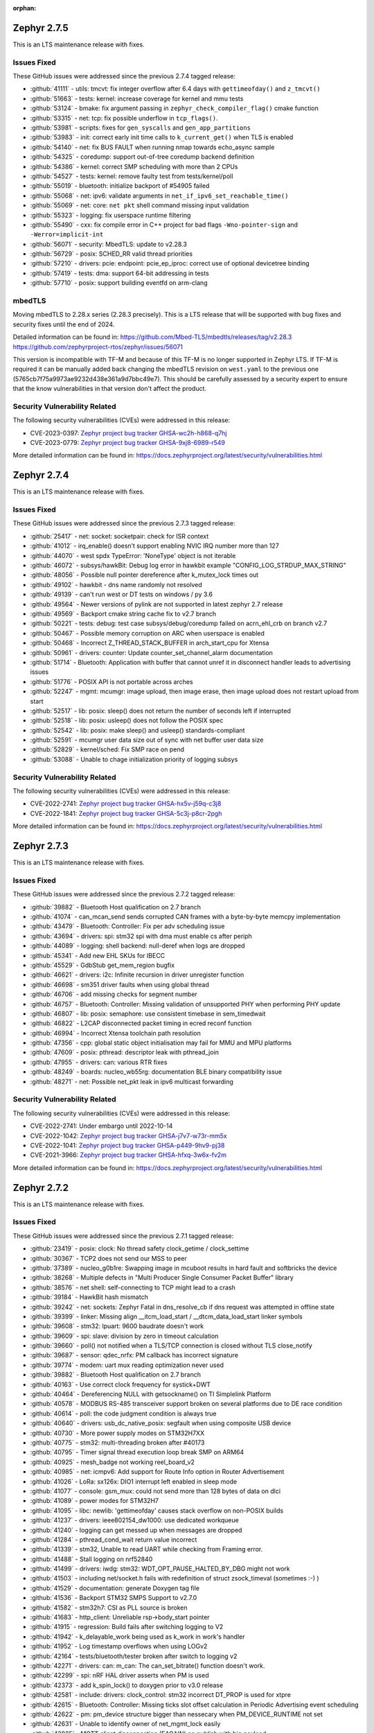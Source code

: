 :orphan:

.. _zephyr_2.7:

.. _zephyr_2.7.5:

Zephyr 2.7.5
####################

This is an LTS maintenance release with fixes.

Issues Fixed
************

These GitHub issues were addressed since the previous 2.7.4 tagged
release:

.. comment  List derived from GitHub Issue query: ...
   * :github:`issuenumber` - issue title

* :github:`41111` - utils: tmcvt: fix integer overflow after 6.4 days with ``gettimeofday()`` and ``z_tmcvt()``
* :github:`51663` - tests: kernel: increase coverage for kernel and mmu tests
* :github:`53124` - bmake: fix argument passing in ``zephyr_check_compiler_flag()`` cmake function
* :github:`53315` - net: tcp: fix possible underflow in ``tcp_flags()``.
* :github:`53981` - scripts: fixes for ``gen_syscalls`` and ``gen_app_partitions``
* :github:`53983` - init: correct early init time calls to ``k_current_get()`` when TLS is enabled
* :github:`54140` - net: fix BUS FAULT when running nmap towards echo_async sample
* :github:`54325` - coredump: support out-of-tree coredump backend definition
* :github:`54386` - kernel: correct SMP scheduling with more than 2 CPUs
* :github:`54527` - tests: kernel: remove faulty test from tests/kernel/poll
* :github:`55019` - bluetooth: initialize backport of #54905 failed
* :github:`55068` - net: ipv6: validate arguments in ``net_if_ipv6_set_reachable_time()``
* :github:`55069` - net: core: ``net pkt`` shell command missing input validation
* :github:`55323` - logging: fix userspace runtime filtering
* :github:`55490` - cxx: fix compile error in C++ project for bad flags ``-Wno-pointer-sign`` and ``-Werror=implicit-int``
* :github:`56071` - security: MbedTLS: update to v2.28.3
* :github:`56729` - posix: SCHED_RR valid thread priorities
* :github:`57210` - drivers: pcie: endpoint: pcie_ep_iproc: correct use of optional devicetree binding
* :github:`57419` - tests: dma: support 64-bit addressing in tests
* :github:`57710` - posix: support building eventfd on arm-clang

mbedTLS
*******

Moving mbedTLS to 2.28.x series (2.28.3 precisely). This is a LTS release
that will be supported with bug fixes and security fixes until the end of 2024.

Detailed information can be found in:
https://github.com/Mbed-TLS/mbedtls/releases/tag/v2.28.3
https://github.com/zephyrproject-rtos/zephyr/issues/56071

This version is incompatible with TF-M and because of this TF-M is no longer
supported in Zephyr LTS. If TF-M is required it can be manually added back
changing the mbedTLS revision on ``west.yaml`` to the previous one
(5765cb7f75a9973ae9232d438e361a9d7bbc49e7). This should be carefully assessed
by a security expert to ensure that the know vulnerabilities in that version
don't affect the product.

Security Vulnerability Related
******************************

The following security vulnerabilities (CVEs) were addressed in this
release:

* CVE-2023-0397: `Zephyr project bug tracker GHSA-wc2h-h868-q7hj
  <https://github.com/zephyrproject-rtos/zephyr/security/advisories/GHSA-wc2h-h868-q7hj>`_

* CVE-2023-0779: `Zephyr project bug tracker GHSA-9xj8-6989-r549
  <https://github.com/zephyrproject-rtos/zephyr/security/advisories/GHSA-9xj8-6989-r549>`_

More detailed information can be found in:
https://docs.zephyrproject.org/latest/security/vulnerabilities.html

.. _zephyr_2.7.4:

Zephyr 2.7.4
####################

This is an LTS maintenance release with fixes.

Issues Fixed
************

These GitHub issues were addressed since the previous 2.7.3 tagged
release:

.. comment  List derived from GitHub Issue query: ...
   * :github:`issuenumber` - issue title

* :github:`25417` - net: socket: socketpair: check for ISR context
* :github:`41012` - irq_enable() doesn’t support enabling NVIC IRQ number more than 127
* :github:`44070` - west spdx TypeError: 'NoneType' object is not iterable
* :github:`46072` - subsys/hawkBit: Debug log error in hawkbit example "CONFIG_LOG_STRDUP_MAX_STRING"
* :github:`48056` - Possible null pointer dereference after k_mutex_lock times out
* :github:`49102` - hawkbit - dns name randomly not resolved
* :github:`49139` - can't run west or DT tests on windows / py 3.6
* :github:`49564` - Newer versions of pylink are not supported in latest zephyr 2.7 release
* :github:`49569` - Backport cmake string cache fix to v2.7 branch
* :github:`50221` - tests: debug: test case subsys/debug/coredump failed on acrn_ehl_crb on branch v2.7
* :github:`50467` - Possible memory corruption on ARC when userspace is enabled
* :github:`50468` - Incorrect Z_THREAD_STACK_BUFFER in arch_start_cpu for Xtensa
* :github:`50961` - drivers: counter: Update counter_set_channel_alarm documentation
* :github:`51714` - Bluetooth: Application with buffer that cannot unref it in disconnect handler leads to advertising issues
* :github:`51776` - POSIX API is not portable across arches
* :github:`52247` - mgmt: mcumgr: image upload, then image erase, then image upload does not restart upload from start
* :github:`52517` - lib: posix: sleep() does not return the number of seconds left if interrupted
* :github:`52518` - lib: posix: usleep() does not follow the POSIX spec
* :github:`52542` - lib: posix: make sleep() and usleep() standards-compliant
* :github:`52591` - mcumgr user data size out of sync with net buffer user data size
* :github:`52829` - kernel/sched: Fix SMP race on pend
* :github:`53088` - Unable to chage initialization priority of logging subsys

Security Vulnerability Related
******************************

The following security vulnerabilities (CVEs) were addressed in this
release:

* CVE-2022-2741: `Zephyr project bug tracker GHSA-hx5v-j59q-c3j8
  <https://github.com/zephyrproject-rtos/zephyr/security/advisories/GHSA-hx5v-j59q-c3j8>`_

* CVE-2022-1841: `Zephyr project bug tracker GHSA-5c3j-p8cr-2pgh
  <https://github.com/zephyrproject-rtos/zephyr/security/advisories/GHSA-5c3j-p8cr-2pgh>`_

More detailed information can be found in:
https://docs.zephyrproject.org/latest/security/vulnerabilities.html

.. _zephyr_2.7.3:

Zephyr 2.7.3
####################

This is an LTS maintenance release with fixes.

Issues Fixed
************

These GitHub issues were addressed since the previous 2.7.2 tagged
release:

.. comment  List derived from GitHub Issue query: ...
   * :github:`issuenumber` - issue title

* :github:`39882` - Bluetooth Host qualification on 2.7 branch
* :github:`41074` - can_mcan_send sends corrupted CAN frames with a byte-by-byte memcpy implementation
* :github:`43479` - Bluetooth: Controller: Fix per adv scheduling issue
* :github:`43694` - drivers: spi: stm32 spi with dma must enable cs after periph
* :github:`44089` - logging: shell backend: null-deref when logs are dropped
* :github:`45341` - Add new EHL SKUs for IBECC
* :github:`45529` - GdbStub get_mem_region bugfix
* :github:`46621` - drivers: i2c: Infinite recursion in driver unregister function
* :github:`46698` - sm351 driver faults when using global thread
* :github:`46706` - add missing checks for segment number
* :github:`46757` - Bluetooth: Controller: Missing validation of unsupported PHY when performing PHY update
* :github:`46807` - lib: posix: semaphore: use consistent timebase in sem_timedwait
* :github:`46822` - L2CAP disconnected packet timing in ecred reconf function
* :github:`46994` - Incorrect Xtensa toolchain path resolution
* :github:`47356` - cpp: global static object initialisation may fail for MMU and MPU platforms
* :github:`47609` - posix: pthread: descriptor leak with pthread_join
* :github:`47955` - drivers: can: various RTR fixes
* :github:`48249` - boards: nucleo_wb55rg: documentation BLE binary compatibility issue
* :github:`48271` - net: Possible net_pkt leak in ipv6 multicast forwarding

Security Vulnerability Related
******************************

The following security vulnerabilities (CVEs) were addressed in this
release:

* CVE-2022-2741: Under embargo until 2022-10-14

* CVE-2022-1042: `Zephyr project bug tracker GHSA-j7v7-w73r-mm5x
  <https://github.com/zephyrproject-rtos/zephyr/security/advisories/GHSA-j7v7-w73r-mm5x>`_

* CVE-2022-1041: `Zephyr project bug tracker GHSA-p449-9hv9-pj38
  <https://github.com/zephyrproject-rtos/zephyr/security/advisories/GHSA-p449-9hv9-pj38>`_

* CVE-2021-3966: `Zephyr project bug tracker GHSA-hfxq-3w6x-fv2m
  <https://github.com/zephyrproject-rtos/zephyr/security/advisories/GHSA-hfxq-3w6x-fv2m>`_

More detailed information can be found in:
https://docs.zephyrproject.org/latest/security/vulnerabilities.html

.. _zephyr_2.7.2:

Zephyr 2.7.2
####################

This is an LTS maintenance release with fixes.

Issues Fixed
************

These GitHub issues were addressed since the previous 2.7.1 tagged
release:

.. comment  List derived from GitHub Issue query: ...
   * :github:`issuenumber` - issue title

* :github:`23419` - posix: clock: No thread safety clock_getime / clock_settime
* :github:`30367` - TCP2 does not send our MSS to peer
* :github:`37389` - nucleo_g0b1re: Swapping image in mcuboot results in hard fault and softbricks the device
* :github:`38268` - Multiple defects in "Multi Producer Single Consumer Packet Buffer" library
* :github:`38576` - net shell: self-connecting to TCP might lead to a crash
* :github:`39184` - HawkBit hash mismatch
* :github:`39242` - net: sockets: Zephyr Fatal in dns_resolve_cb if dns request was attempted in offline state
* :github:`39399` - linker: Missing align __itcm_load_start / __dtcm_data_load_start linker symbols
* :github:`39608` - stm32: lpuart: 9600 baudrate doesn't work
* :github:`39609` - spi: slave: division by zero in timeout calculation
* :github:`39660` - poll() not notified when a TLS/TCP connection is closed without TLS close_notify
* :github:`39687` - sensor: qdec_nrfx: PM callback has incorrect signature
* :github:`39774` - modem: uart mux reading optimization never used
* :github:`39882` - Bluetooth Host qualification on 2.7 branch
* :github:`40163` - Use correct clock frequency for systick+DWT
* :github:`40464` - Dereferencing NULL with getsockname() on TI Simplelink Platform
* :github:`40578` - MODBUS RS-485 transceiver support broken on several platforms due to DE race condition
* :github:`40614` - poll: the code judgment condition is always true
* :github:`40640` - drivers: usb_dc_native_posix: segfault when using composite USB device
* :github:`40730` - More power supply modes on STM32H7XX
* :github:`40775` - stm32: multi-threading broken after #40173
* :github:`40795` - Timer signal thread execution loop break SMP on ARM64
* :github:`40925` - mesh_badge not working reel_board_v2
* :github:`40985` - net: icmpv6: Add support for Route Info option in Router Advertisement
* :github:`41026` - LoRa: sx126x: DIO1 interrupt left enabled in sleep mode
* :github:`41077` - console: gsm_mux: could not send more than 128 bytes of data on dlci
* :github:`41089` - power modes for STM32H7
* :github:`41095` - libc: newlib: 'gettimeofday' causes stack overflow on non-POSIX builds
* :github:`41237` - drivers: ieee802154_dw1000: use dedicated workqueue
* :github:`41240` - logging can get messed up when messages are dropped
* :github:`41284` - pthread_cond_wait return value incorrect
* :github:`41339` - stm32, Unable to read UART while checking from Framing error.
* :github:`41488` - Stall logging on nrf52840
* :github:`41499` - drivers: iwdg: stm32: WDT_OPT_PAUSE_HALTED_BY_DBG might not work
* :github:`41503` - including net/socket.h fails with redefinition of struct zsock_timeval (sometimes :-) )
* :github:`41529` - documentation: generate Doxygen tag file
* :github:`41536` - Backport STM32 SMPS Support to v2.7.0
* :github:`41582` - stm32h7: CSI as PLL source is broken
* :github:`41683` - http_client: Unreliable rsp->body_start pointer
* :github:`41915` - regression: Build fails after switching logging to V2
* :github:`41942` - k_delayable_work being used as k_work in work's handler
* :github:`41952` - Log timestamp overflows when using LOGv2
* :github:`42164` - tests/bluetooth/tester broken after switch to logging v2
* :github:`42271` - drivers: can: m_can: The can_set_bitrate() function doesn't work.
* :github:`42299` - spi: nRF HAL driver asserts when PM is used
* :github:`42373` - add k_spin_lock() to doxygen prior to v3.0 release
* :github:`42581` - include: drivers: clock_control: stm32 incorrect DT_PROP is used for xtpre
* :github:`42615` - Bluetooth: Controller: Missing ticks slot offset calculation in Periodic Advertising event scheduling
* :github:`42622` - pm: pm_device structure bigger than nessecary when PM_DEVICE_RUNTIME not set
* :github:`42631` - Unable to identify owner of net_mgmt_lock easily
* :github:`42825` - MQTT client disconnection (EAGAIN) on publish with big payload
* :github:`42862` - Bluetooth: L2CAP: Security check on l2cap request is wrong
* :github:`43117` - Not possible to create more than one shield.
* :github:`43130` - STM32WL ADC idles / doesn't work
* :github:`43176` - net/icmpv4: client possible to ddos itself when there's an error for the broadcasted packet
* :github:`43177` - net: shell: errno not cleared before calling the strtol
* :github:`43178` - net: ip: route: log_strdup misuse
* :github:`43179` - net: tcp: forever loop in tcp_resend_data
* :github:`43180` - net: tcp: possible deadlock in tcp_conn_unref()
* :github:`43181` - net: sockets: net_pkt leak in accept
* :github:`43182` - net: arp: ARP retransmission source address selection
* :github:`43183` - net: mqtt: setsockopt leak on failure
* :github:`43184` - arm: Wrong macro used for z_interrupt_stacks declaration in stack.h
* :github:`43185` - arm: cortex-m: uninitialised ptr_esf in get_esf() in fault.c
* :github:`43470` - wifi: esp_at: race condition on mutex's leading to deadlock
* :github:`43490` - net: sockets: userspace accept() crashes with NULL addr/addrlen pointer
* :github:`43548` - gen_relocate_app truncates files on incremental builds
* :github:`43572` - stm32: wrong clock the LSI freq for stm32l0x mcus
* :github:`43580` - hl7800: tcp stack freezes on slow response from modem
* :github:`43807` - Test "cpp.libcxx.newlib.exception" failed on platforms which use zephyr.bin to run tests.
* :github:`43839` - Bluetooth: controller: missing NULL assign to df_cfg in ll_adv_set
* :github:`43853` - X86 MSI messages always get to BSP core (need a fix to be backported)
* :github:`43858` - mcumgr seems to lock up when it receives command for group that does not exist
* :github:`44107` - The SMP nsim boards are started incorrectly when launching on real HW
* :github:`44310` - net: gptp: type mismatch calculation error in gptp_mi
* :github:`44336` - nucleo_wb55rg: stm32cubeprogrammer runner is missing for twister tests
* :github:`44337` - twister: Miss sn option to stm32cubeprogrgammer runner
* :github:`44352` - stm32l5x boards missing the openocd runner
* :github:`44497` - Add guide for disabling MSD on JLink OB devices and link to from smp_svr page
* :github:`44531` - bl654_usb without mcuboot maximum image size is not limited
* :github:`44886` - Unable to boot Zephyr on FVP_BaseR_AEMv8R
* :github:`44902` - x86: FPU registers are not initialised for userspace (eager FPU sharing)
* :github:`45869` - doc: update requirements
* :github:`45870` - drivers: virt_ivshmem: Allow multiple instances of ivShMem devices
* :github:`45871` - ci: split Bluetooth workflow
* :github:`45872` - ci: make git credentials non-persistent
* :github:`45873` - soc: esp32: use PYTHON_EXECUTABLE from build system

Security Vulnerability Related
******************************

The following security vulnerabilities (CVEs) were addressed in this
release:

* CVE-2021-3966: `Zephyr project bug tracker GHSA-hfxq-3w6x-fv2m
  <https://github.com/zephyrproject-rtos/zephyr/security/advisories/GHSA-hfxq-3w6x-fv2m>`_

More detailed information can be found in:
https://docs.zephyrproject.org/latest/security/vulnerabilities.html


.. _zephyr_2.7.1:

Zephyr 2.7.1
####################

This is an LTS maintenance release with fixes.

Issues Fixed
************

These GitHub issues were addressed since the previous 2.7.0 tagged
release:

.. comment  List derived from GitHub Issue query: ...
   * :github:`issuenumber` - issue title

* :github:`36558` - Use of CMAKE_<lang>_COMPILER_FORCED on host-builds flag breaks third-party libraries
* :github:`36852` - acrn_ehl_crb:  the test of tests/subsys/cpp/libcxx/ failed
* :github:`38181` - tests/drivers/uart/uart_basic_api/drivers.uart.cdc_acm fails to build
* :github:`38612` - Fault with assertions enabled prevents detailed output because of ISR() assertion check in shell function
* :github:`38972` - logging: Cleaning references to tracing in logging
* :github:`38999` - Bluetooth: Controller: Fix HCI command parameter check failures
* :github:`39022` - tests/drivers/uart/uart_basic_api/drivers.uart.cdc_acm fails to build
* :github:`39297` - Lorawan regression in v2.7rc4 for US915 and AU915 regions
* :github:`39361` - BL5340 image is broken on documentation page
* :github:`39409` - runners: canopen: program download fails with slow flash access and/or congested CAN nets
* :github:`39523` - task watchdog crash/asset on NRF52840 - need to reorder task_wdt_feed() in task_wdt_add()
* :github:`39541` - can: mcux_flexcan: wrong timing calculation
* :github:`39575` - k_mutex_lock and k_sem_take with K_FOREVER return -EAGAIN value
* :github:`39594` - Possible bug or undocumented behaviour of spi_write
* :github:`39609` - spi: slave: division by zero in timeout calculation
* :github:`39687` - sensor: qdec_nrfx: PM callback has incorrect signature
* :github:`39704` - Using OpenThread makes the system unresponsive after 49.7 days
* :github:`39817` - drivers: pwm: nxp: (potentially) Incorrect return value on API function
* :github:`39851` - [Coverity CID: 240242] Dereference after null check in tests/bluetooth/tester/src/l2cap.c
* :github:`39882` - Bluetooth Host qualification on 2.7 branch
* :github:`40133` - mimxrt1060-evk flash shell command causes shell deadlock
* :github:`40244` - hci_spi sample cannot be built for nrf51dk_nrf51422 and 96b_carbon_nrf51
* :github:`40290` - CAN_STM32: Build error with CONFIG_CAN_AUTO_BUS_OFF_RECOVERY=n
* :github:`40844` - gen_app_partitions scans object files unrelated to current image
* :github:`41237` - drivers: ieee802154_dw1000: use dedicated workqueue

Security Vulnerability Related
******************************

The following security vulnerabilities (CVEs) were addressed in this
release:

* CVE-2021-3966: `Zephyr project bug tracker GHSA-hfxq-3w6x-fv2m
  <https://github.com/zephyrproject-rtos/zephyr/security/advisories/GHSA-hfxq-3w6x-fv2m>`_

More detailed information can be found in:
https://docs.zephyrproject.org/latest/security/vulnerabilities.html


.. _zephyr_2.7.0:

Zephyr 2.7.0
############

We are pleased to announce the release of Zephyr RTOS version 2.7.0 (LTS2).

Major enhancements since v2.6.0 include:

* Bluetooth Audio, Direction Finding, and Mesh improvements
* Support for Bluetooth Advertisement PDU Chaining
* Added support for armclang / armlinker toolchain
* Added support for MWDT C / C++ toolchain
* Update to CMSIS v5.8.0 (Core v5.5.0, DSP v1.9.0)
* Support for M-Profile Vector Extensions (MVE) on ARMv8.1-M
* Improved thread safety for Newlib and C++ on SMP-capable systems
* IEEE 802.15.4 Software Address Filtering
* New Action-based Power Management API
* USB Device Framework now includes all Chapter 9 defines and structures
* Generic System Controller (``syscon``) driver and emulator
* Linker Support for Tightly-Coupled Memory in RISC-V
* Additional Blocking API calls for LoRa
* Support for extended PCI / PCIe capabilities, improved MIS-X support
* Added Support for Service Type Enumeration (STE) with mDNS / DNS Service Discovery
* Added Zephyr Thread Awareness for OpenOCD to West
* EEPROM now can be emulated in flash
* Added both Ethernet MDIO and Ethernet generic PHY drivers

Additional Major enhancements since v1.14.0 (LTS1) include:

* The kernel now supports both 32- and 64-bit architectures
* We added support for SOCKS5 proxy
* Introduced support for 6LoCAN, a 6Lo adaption layer for Controller Area Networks
* We added support for Point-to-Point Protocol (PPP)
* We added support for UpdateHub, an end-to-end solution for over-the-air device updates
* We added support for ARM Cortex-R Architecture
* Normalized APIs across all architectures
* Expanded support for ARMv6-M architecture
* Added support for numerous new boards and shields
* Added numerous new drivers and sensors
* Added BLE support on Vega platform
* Memory size improvements to Bluetooth host stack
* We added initial support for 64-bit ARMv8-A architecture
* CANopen protocol support through 3rd party CANopenNode stack
* LoRa support was added along with the SX1276 LoRa modem driver
* A new Zephyr CMake package has been introduced
* A new Devicetree API which provides access to virtually all DT nodes and properties
* The kernel timeout API has been overhauled
* A new k_heap/sys_heap allocator, with improved performance
* Zephyr now integrates with the TF-M (Trusted Firmware M) PSA-compliant framework
* The Bluetooth Low Energy Host now supports LE Advertising Extensions
* The CMSIS-DSP library is now included and integrated
* Introduced initial support for virtual memory management
* Added Bluetooth host support for periodic advertisement and isochronous channels.
* Added a new TCP stack which improves network protocol testability
* Introduced a new toolchain abstraction with initial support for GCC and LLVM/Clang
* Moved to using C99 integer types and deprecate Zephyr integer types
* Introduced support for the SPARC architecture and the LEON implementation
* Added Thread Local Storage (TLS) support
* Added support for per thread runtime statistics
* Added support for building with LLVM on X86
* Added new synchronization mechanisms using Condition Variables
* Add support for demand paging, initial support on X86
* Logging subsystem overhauled
* Added support for 64-bit ARCv3
* Split ARM32 and ARM64, ARM64 is now a top-level architecture
* Added initial support for Arm v8.1-m and Cortex-M55
* Removed legacy TCP stack support which was deprecated in 2.4
* Tracing subsystem overhaul / added support for Percepio Tracealyzer
* Device runtime power management (PM) completely overhauled
* Automatic SPDX SBOM generation has been added to West
* Added an example standalone Zephyr application

The following sections provide detailed lists of changes by component.

Security Vulnerability Related
******************************

The following CVEs are addressed by this release:

More detailed information can be found in:
https://docs.zephyrproject.org/latest/security/vulnerabilities.html

* CVE-2021-3510: `Zephyr project bug tracker GHSA-289f-7mw3-2qf4
  <https://github.com/zephyrproject-rtos/zephyr/security/advisories/GHSA-289f-7mw3-2qf4>`_.


Known issues
************

You can check all currently known issues by listing them using the GitHub
interface and listing all issues with the `bug label
<https://github.com/zephyrproject-rtos/zephyr/issues?q=is%3Aissue+is%3Aopen+label%3Abug>`_.

API Changes
***********

Deprecated in this release

* :c:macro:`DT_ENUM_TOKEN` and :c:macro:`DT_ENUM_UPPER_TOKEN`,
  were deprecated in favor of utilizing
  :c:macro:`DT_STRING_TOKEN` and :c:macro:`DT_STRING_UPPER_TOKEN`

* :c:macro:`BT_CONN_ROLE_MASTER` and :c:macro:`BT_CONN_ROLE_SLAVE`
  have been deprecated in favor of
  :c:macro:`BT_CONN_ROLE_CENTRAL` and :c:macro:`BT_CONN_ROLE_PERIPHERAL`

* :c:macro:`BT_LE_SCAN_OPT_FILTER_WHITELIST`
  has been deprecated in favor of
  :c:macro:`BT_LE_SCAN_OPT_FILTER_ACCEPT_LIST`

* The following whitelist functions have been deprecated:
  :c:func:`bt_le_whitelist_add`
  :c:func:`bt_le_whitelist_rem`
  :c:func:`bt_le_whitelist_clear`
  in favor of
  :c:func:`bt_le_filter_accept_list_add`
  :c:func:`bt_le_filter_accept_list_remove`
  :c:func:`bt_le_filter_accept_list_clear`

Modified in this release

* The following Bluetooth macros and structures in :file:`hci.h` have been
  modified to align with the inclusive naming in the v5.3 specification:

  * ``BT_LE_FEAT_BIT_SLAVE_FEAT_REQ`` is now ``BT_LE_FEAT_BIT_PER_INIT_FEAT_XCHG``
  * ``BT_LE_FEAT_BIT_CIS_MASTER`` is now ``BT_LE_FEAT_BIT_CIS_CENTRAL``
  * ``BT_LE_FEAT_BIT_CIS_SLAVE`` is now ``BT_LE_FEAT_BIT_CIS_PERIPHERAL``
  * ``BT_FEAT_LE_SLAVE_FEATURE_XCHG`` is now ``BT_FEAT_LE_PER_INIT_FEAT_XCHG``
  * ``BT_FEAT_LE_CIS_MASTER`` is now ``BT_FEAT_LE_CIS_CENTRAL``
  * ``BT_FEAT_LE_CIS_SLAVE`` is now ``BT_FEAT_LE_CIS_PERIPHERAL``
  * ``BT_LE_STATES_SLAVE_CONN_ADV`` is now ``BT_LE_STATES_PER_CONN_ADV``
  * ``BT_HCI_OP_LE_READ_WL_SIZE`` is now ``BT_HCI_OP_LE_READ_FAL_SIZE``
  * ``bt_hci_rp_le_read_wl_size`` is now ``bt_hci_rp_le_read_fal_size``
  * ``bt_hci_rp_le_read_wl_size::wl_size`` is now ``bt_hci_rp_le_read_fal_size::fal_size``
  * ``BT_HCI_OP_LE_CLEAR_WL`` is now ``BT_HCI_OP_LE_CLEAR_FAL``
  * ``BT_HCI_OP_LE_ADD_DEV_TO_WL`` is now ``BT_HCI_OP_LE_REM_DEV_FROM_FAL``
  * ``bt_hci_cp_le_add_dev_to_wl`` is now ``bt_hci_cp_le_add_dev_to_fal``
  * ``BT_HCI_OP_LE_REM_DEV_FROM_WL`` is now ``BT_HCI_OP_LE_REM_DEV_FROM_FAL``
  * ``bt_hci_cp_le_rem_dev_from_wl`` is now ``bt_hci_cp_le_rem_dev_from_fal``
  * ``BT_HCI_ROLE_MASTER`` is now ``BT_HCI_ROLE_CENTRAL``
  * ``BT_HCI_ROLE_SLAVE`` is now ``BT_HCI_ROLE_PERIPHERAL``
  * ``BT_EVT_MASK_CL_SLAVE_BC_RX`` is now ``BT_EVT_MASK_CL_PER_BC_RX``
  * ``BT_EVT_MASK_CL_SLAVE_BC_TIMEOUT`` is now ``BT_EVT_MASK_CL_PER_BC_TIMEOUT``
  * ``BT_EVT_MASK_SLAVE_PAGE_RSP_TIMEOUT`` is now ``BT_EVT_MASK_PER_PAGE_RSP_TIMEOUT``
  * ``BT_EVT_MASK_CL_SLAVE_BC_CH_MAP_CHANGE`` is now ``BT_EVT_MASK_CL_PER_BC_CH_MAP_CHANGE``
  * ``m_*`` structure members are now ``c_*``
  * ``s_*`` structure members are now ``p_*``

* The ``CONFIG_BT_PERIPHERAL_PREF_SLAVE_LATENCY`` Kconfig option is now
  :kconfig:`CONFIG_BT_PERIPHERAL_PREF_LATENCY`
* The ``CONFIG_BT_CTLR_SLAVE_FEAT_REQ_SUPPORT`` Kconfig option is now
  :kconfig:`CONFIG_BT_CTLR_PER_INIT_FEAT_XCHG_SUPPORT`
* The ``CONFIG_BT_CTLR_SLAVE_FEAT_REQ`` Kconfig option is now
  :kconfig:`CONFIG_BT_CTLR_PER_INIT_FEAT_XCHG`

Changes in this release
==========================

Removed APIs in this release

* Removed support for the deprecated ``DEVICE_INIT`` and ``DEVICE_AND_API_INIT`` macros.
* Removed support for the deprecated ``BUILD_ASSERT_MSG`` macro.
* Removed support for the deprecated ``GET_ARG1``, ``GET_ARG2`` and ``GET_ARGS_LESS_1`` macros.
* Removed support for the deprecated Kconfig ``PRINTK64`` option.
* Removed support for the deprecated ``bt_set_id_addr`` function.
* Removed support for the Kconfig ``USB`` option. Option ``USB_DEVICE_STACK``
  is sufficient to enable USB device support.

* Removed ``CONFIG_OPENTHREAD_COPROCESSOR_SPINEL_ON_UART_ACM`` and
  ``CONFIG_OPENTHREAD_COPROCESSOR_SPINEL_ON_UART_DEV_NAME`` Kconfig options
  in favor of chosen node ``zephyr,ot-uart``.
* Removed ``CONFIG_BT_UART_ON_DEV_NAME`` Kconfig option
  in favor of direct use of chosen node ``zephyr,bt-uart``.
* Removed ``CONFIG_BT_MONITOR_ON_DEV_NAME`` Kconfig option
  in favor of direct use of chosen node ``zephyr,bt-mon-uart``.
* Removed ``CONFIG_MODEM_GSM_UART_NAME`` Kconfig option
  in favor of direct use of chosen node ``zephyr,gsm-ppp``.
* Removed ``CONFIG_UART_MCUMGR_ON_DEV_NAME`` Kconfig option
  in favor of direct use of chosen node ``zephyr,uart-mcumgr``.
* Removed ``CONFIG_UART_CONSOLE_ON_DEV_NAME`` Kconfig option
  in favor of direct use of chosen node ``zephyr,console``.
* Removed ``CONFIG_UART_SHELL_ON_DEV_NAME`` Kconfig option
  in favor of direct use of chosen node ``zephyr,shell-uart``.

============================

Stable API changes in this release
==================================

* Bluetooth

  * Added :c:struct:`multiple` to the :c:struct:`bt_gatt_read_params` - this
    structure contains two members: ``handles``, which was moved from
    :c:struct:`bt_gatt_read_params`, and ``variable``.

Kernel
******


Architectures
*************

* ARC

  * Add SMP support to ARCv3 HS6x
  * Add MWDT C library support
  * Add basic C++ support with MWDT toolchain
  * Add MPUv3 and MPUv6 support
  * Remove dead PM code from ARC core interrupt controller driver
  * Add updating arc connect debug mask dynamically


* ARM

  * AARCH32

     * Updated CMSIS version to 5.8.0
     * Added support for FPU in QEMU for Cortex-M, allowing to build and execute
       tests in CI with FPU and FPU_SHARING options enabled.
     * Added MPU support for Cortex-R


  * AARCH64


* RISC-V

  * Added support to RISC-V CPU devicetree compatible bindings
  * Added support to link with ITCM & DTCM sections


* x86


Bluetooth
*********

* Updated all APIs and internal implementation to be conformant with the new
  inclusive terminology in version 5.3 of the Bluetooth Core Specification

* Audio

  * Added the Microphone Input Control Service and client.
  * Changed the connected isochronous API to use a group-based opaque struct
  * Split the configuration options into connected and broadcast groups
  * Added support for a new sent callback to be notified when an SDU has been
    transmitted

* Direction Finding

  * Added configurability for conditional CTE RX support
  * Added support for CTE periodic advertising chain transmissions

* Host

  * Added support for setting more than 251 bytes of advertising data
  * Added new callbacks on ATT MTU update
  * Added a new call to retrieve the handle of an advertising set
  * Fixed key overwrite algorithm when working with multiple connections
  * Added configuration support for GATT security re-establishment
  * Added support for writing a long device name
  * OTS: Added object name write capability

* Mesh

  * Added return value for opcode callback
  * Added support for OOB Public Key in the provisionee role
  * Added a new API to manually store pending RPL entries
  * Added support for application access to mesh messages
  * Refactored the Mesh Model Extensions

* Bluetooth LE split software Controller

  * Added support for advertising PDU chaining, implementing advertising trains
    for Direction Finding
  * Added support for adding or removing the ACAD field in Common Extended
    Header Format to support BIGInfo
  * Refactored the legacy, extended and periodic advertising time reservation
    slot calculations
  * Implemented CSA#2 in Extended Advertising and Broadcast ISO sub-events
  * Added support for Extended Active Scanning
  * Added support for advertising on the S2 and S8 coding schemes
  * Added support for the Periodic Advertising channel map update indication

* HCI Driver

  * Removed all ``CONFIG_BT_*_ON_DEV_NAME`` Kconfig options, use Devicetree
    instead

Boards & SoC Support
********************

* Added support for these SoC series:

  * Added STM32U5 basic SoC support

* Removed support for these SoC series:


* Made these changes in other SoC series:

  * Added Atmel SAM0 pinctrl support
  * Added Atmel SAM4L USBC device controller
  * Added Atmel GMAC support for MDIO driver
  * Added Atmel GMAC support to use generic PHY driver
  * Added Atmel SAM counter (TC) Driver
  * Added Atmel SAM DAC (DACC) driver
  * Enabled Atmel SAM ``clock-frequency`` support from devicetree
  * Free Atmel SAM TRACESWO pin when unused
  * Enabled Cypress PSoC-6 Cortex-M4 support
  * Added low power support to STM32L0, STM32G0 and STM32WL series
  * STM32: Enabled ART Flash accelerator by default when available (F2, F4, F7, H7, L5)
  * STM32: Added Kconfig option to enable STM32Cube asserts (CONFIG_USE_STM32_ASSERT)
  * NXP FRDM-K82F: Added arduino_i2c and arduino_spi aliases
  * NXP i.MX RT series: Added support for flash controller with XIP
  * NXP i.MX RT series: Added TRNG support
  * NXP i.MX RT1170: Added LPSPI driver support
  * NXP i.MX RT1170: Added ADC driver support
  * NXP i.MX RT1170: Enabled Segger RTT/SystemView
  * NXP i.MX RT1170: Added MCUX FlexCan support
  * NXP i.MX RT1064: Added watchdog driver support
  * NXP i.MX RT1064: Added DMA driver support
  * NXP i.MX RT600: Added arduino serial port
  * NXP i.MX RT600: Add mcuboot flash partitions
  * NXP i.MX RT600: Added counter support
  * NXP i.MX RT600: Added PWM support
  * NXP i.MX RT600: Added disk driver support
  * NXP i.MX RT600: Added USB driver support
  * NXP i.MX RT600: Added LPADC driver support
  * NXP i.MX RT600: Added CTimer Counter support
  * NXP KE1xF: Added SoC Power Management support
  * NXP LPC55s69: Added USB driver support
  * NXP LPC55s69: Added ctimer driver support
  * NXP LPC55s69: Added I2S driver support


* Changes for ARC boards:

  * Implement 'run' command for SMP nSIM simulation board
  * Enable upstream verification on QEMU ARCv3 HS6x board (qemu_arc_hs6x)
  * Implement creg GPIO driver and add it to hsdk and em_starterkit boards


* Changes for ARM boards:

  * Added SPI support on Arduino standard SPI when possible

* Added support for these ARM boards:

  * Dragino NBSN95 NB-IoT Sensor Node
  * Seeedstudio LoRa-E5 Dev Board
  * ST B_U585I_IOT02A Discovery kit
  * ST Nucleo F446ZE
  * ST Nucleo U575ZI Q
  * ST STM32H735G Discovery
  * PJRC Teensy 4 Board

* Added support for these ARM64 boards:


* Removed support for these ARM boards:


* Removed support for these X86 boards:


* Made these changes in other boards:

  * arduino_due: Added support for TC driver
  * atsame54_xpro: Added support for PHY driver
  * sam4l_ek: Added support for TC driver
  * sam4e_xpro: Added support for PHY driver
  * sam4e_xpro: Added support for TC driver
  * sam4s_xplained: Added support for TC driver
  * sam_e70_xplained: Added support for DACC driver
  * sam_e70_xplained: Added support for PHY driver
  * sam_e70_xplained: Added support for TC driver
  * sam_v71_xult: Added support for DACC driver
  * sam_v71_xult: Added support for PHY driver
  * sam_v71_xult: Added support for TC driver
  * sam_v71_xult: Enable pwm on LED0
  * cy8ckit_062_ble: Added arduino's nexus map


* Added support for these following shields:

  * 4.2inch epaper display (GDEW042T2)
  * X-NUCLEO-EEPRMA2 EEPROM memory expansion board

Drivers and Sensors
*******************

* ADC

  * Added STM32WL ADC driver
  * STM32: Added support for oversampling
  * Added driver for Microchip MEC172x

* Audio

  * Added DMIC driver for nRF PDM peripherals

* Bluetooth


* CAN

  * Renesas R-Car driver added


* Clock Control


* Console


* Counter

  * Add Atmel SAM counter (TC) Driver
  * Added STM32WL RTC counter driver

* Crypto

  * STM23: Add support for SOCs with AES hardware block (STM32G0, STM32L5 and STM32WL)

* DAC

  * Added Atmel SAM DAC (DACC) driver
  * Added support for Microchip MCP4725
  * Added support for STM32F3 series

* Disk

  * Added SDMMC support on STM32L4+
  * STM32 SDMMC now supports SDIO enabled devices
  * Added USDHC support for i.MX RT685

* Display

  * Added support for ST7735R

* DMA

  * Added Atmel SAM XDMAC reload support
  * Added support on STM32F3, STM32G0, STM32H7 and STM32L5
  * STM32: Reviewed bindings definitions, "st,stm32-dma-v2bis" introduced.


* EEPROM

  * Added support for EEPROM emulated in flash.

* Entropy

  * Added support for STM32F2, STM32G0, STM32WB and STM32WL

* ESPI

  * Added support for Microchip eSPI SAF

* Ethernet

  * Added Atmel SAM/SAM0 GMAC devicetree support
  * Added Atmel SAM/SAM0 MDIO driver
  * Added MDIO driver
  * Added generic PHY driver


* Flash

  * Added STM32F2, STM32L5 and STM32WL Flash driver support
  * STM32: Max erase time parameter was moved to device tree
  * Added quad SPI support for STM32F4

* GPIO


* Hardware Info


* I2C


* I2S

  * Added Atmel SAM I2S driver support to XDMAC reload
  * Added driver for nRF I2S peripherals

* IEEE 802.15.4

* IPM

  * STM32: Add HSEM based IPM driver for STM32H7 series

* Interrupt Controller


* LED


* LoRa

  * lora_send now blocks until the transmission is complete. lora_send_async
    can be used for the previous, non-blocking behaviour.
  * Enabled support for STM32WL series

* MEMC

  * Added STM32F4 support


* Modem

  * Added gsm_ppp devicetree support

* PCI/PCIe

  * Fixed an issue that MSI-X was used even though it is not available.
  * Improved MBAR retrieval for MSI-X.
  * Added ability to retrieve extended PCI/PCIe capabilities.

* Pinmux

  * Added Atmel SAM0 pinctrl support
  * STM32: Deprecated definitions like 'STM32F2_PINMUX_FUNC_PA0_UART4_TX'
    are now removed.


* PWM

  * Property "st,prescaler" of binding "st,stm32-pwm" now defaults to "0".
  * Added driver for ITE IT8XXX2 series
  * Added driver for NXP LPC devices
  * Added driver for Telink B91

* Sensor

  * Refactored various drivers to use ``_dt_spec``.
  * Refactored various drivers to support multiple instances.
  * Enhanced TI HDC20XX driver to support DRDY/INT pin.
  * Updated temperature conversion formula in TI HDC20XX driver.
  * Enhanced MS5607 pressure sensor driver to support I2C.
  * Fixed temperature compensation in MS5607 pressure sensor driver.
  * Refactored ST LIS2DW12 driver to move range, power, and trigger
    configuration from Kconfig to dts.
  * Enhanced TI BQ274XX fuel gauge driver to support power management.
  * Aligned ST sensor drivers to use STMEMC HAL I/F v2.00.
  * Added Sensirion SGP40 multipixel gas sensor driver.
  * Added Sensirion SHTCX humidity sensor driver.
  * Added Sensirion SHT4X temperature and humidity sensor driver.
  * Added SiLabs SI7270 hall effect magnetic position and temperature sensor
    driver.
  * Added ST I3G4250D gyroscope driver.
  * Added TI INA219 and INA23X current/power monitor drivers.
  * Added TI LM75 and LM77 temperature sensor drivers.
  * Added TI HDC20XX humidity and temperature sensor driver.

* Serial

  * Added kconfig to disable runtime re-configuration of UART
    to reduce footprint if so desired.
  * Added ESP32-C3 polling only UART driver.
  * Added ESP32-S2 polling only UART driver.
  * Added Microchip XEC UART driver.

* SPI


* Timer


* USB

  * Added Atmel SAM4L USBC device controller driver
  * Added support for NXP LPC USB controller
  * Adapted drivers use new USB framework header

* Watchdog

  * Added STM32L5 watchdog support


* WiFi


Networking
**********

* 802.15.4 L2:

  * Fixed a bug, where the net_pkt structure contained invalid LL address
    pointers after being processed by 802.15.4 L2.
  * Added an optional destination address filtering in the 802.15.4 L2.

* CoAP:

  * Added ``user_data`` field to the :c:struct:`coap_packet` structure.
  * Fixed processing of out-of-order notifications.
  * Fixed :c:func:`coap_packet_get_payload` function.
  * Converted CoAP test suite to ztest API.
  * Improved :c:func:`coap_packet_get_payload` function to minimize number
    of RNG calls.
  * Fixed retransmissions in the ``coap_server`` sample.
  * Fixed observer removal in the ``coap_server`` sample (on notification
    timeout).

* DHCPv4:

  * Fixed a bug, where DHPCv4 library removed statically configured gateway
    before obtaining a new one from the server.

* DNS:

  * Fixed a bug, where the same IP address was used to populate the result
    address info entries, when multiple IP addresses were obtained from the
    server.

* DNS-SD:

  * Added Service Type Enumeration support (``_services._dns_sd._udp.local``)

* HTTP:

  * Switched the library to use ``zsock_*`` API, to improve compatibility with
    various POSIX configurations.
  * Fixed a bug, where ``HTTP_DATA_FINAL`` notification was triggered even for
    intermediate response fragments.

* IPv6:

  * Multiple IPv6 fixes, addressing failures in IPv6Ready compliance tests.

* LwM2M:

  * Added support for notification timeout reporting to the application.
  * Fixed a bug, where a multi instance resource with only one active instance
    was incorrectly encoded on reads.
  * Fixed a bug, where notifications were generated on changes to non-readable
    resources.
  * Added mutex protection  for the state variable of the ``lwm2m_rd_client``
    module.
  * Removed LWM2M_RES_TYPE_U64 type, as it's not possible to encode it properly
    for large values.
  * Fixed a bug, where large unsigned integers were incorrectly encoded in TLV.
  * Multiple fixes for FLOAT type processing in the LwM2M engine and encoders.
  * Fix a bug, where IPSO Push Button counter resource was not triggering
    notification on incrementation.
  * Fixed a bug, where Register failures were reported as success to the
    application.

* Misc:

  * Added RX/TX timeout on a socket in ``big_http_download`` sample.
  * Introduced :c:func:`net_pkt_remove_tail` function.
    Added IEEE 802.15.4 security-related flags to the :c:struct:`net_pkt`
    structure.
  * Added bridging support to the Ethernet L2.
  * Fixed a bug in mDNS, where an incorrect address type could be set as a
    response destination.
  * Added an option to suppress ICMP destination unreachable errors.
  * Fixed possible assertion in ``net nbr`` shell command.
  * Major refactoring of the TFTP library.

* MQTT:

  * Added an option to register a custom transport type.
  * Fixed a bug in :c:func:`mqtt_abort`, where the function could return without
    releasing a lock.

* OpenThread:

  * Update OpenThread module up to commit ``9ea34d1e2053b6b2a80e1d46b65a6aee99fc504a``.
    Added several new Kconfig options to align with new OpenThread
    configurations.
  * Added OpenThread API mutex protection during initialization.
  * Converted OpenThread thread to a dedicated work queue.
  * Implemented missing :c:func:`otPlatAssertFail` platform function.
  * Fixed a bug, where NONE level OpenThread logs were not processed.
  * Added possibility to disable CSL sampling, when used.
  * Fixed a potential bug, where invalid error code could be returned by the
    platform radio layer to OpenThread.
  * Reworked UART configuration in the OpenThread Coprocessor sample.

* Socket:

  * Added microsecond accuracy in :c:func:`zsock_select` function.
  * Reworked :c:func:`zsock_select` into a syscall.
  * Fixed a bug, where :c:func:`poll` events were not signalled correctly
    for socketpair sockets.
  * Fixed a bug, where socket mutex could be used after being initialized by a
    new owner after being deallocated in :c:func:`zsock_close`.
  * Fixed a possible assert after enabling CAN sockets.
  * Fixed IPPROTO_RAW usage in packet socket implementation.

* TCP:

  * Fixed a bug, where ``unacked_len`` could be set to a negative value.
  * Fixed possible assertion failure in :c:func:`tcp_send_data`.
  * Fixed a bug, where [FIN, PSH, ACK] was not handled properly in
    TCP_FIN_WAIT_2 state.

* TLS:

  * Reworked TLS sockets to use secure random generator from Zephyr.
  * Fixed busy looping during DTLS handshake with offloaded sockets.
  * Fixed busy looping during TLS/DTLS handshake on non blocking sockets.
  * Reset mbed TLS session on timed out DTLS handshake, to allow a retry without
    closing a socket.
  * Fixed TLS/DTLS :c:func:`sendmsg` implementation for larger payloads.
  * Fixed TLS/DTLS sockets ``POLLHUP`` notification.

* WebSocket:

  * Fixed :c:func:`poll` implementation for WebSocket, which did not work
    correctly with offloaded sockets.
  * Fixed :c:func:`ioctl` implementation for WebSocket, which did not work
    correctly with offloaded sockets.

USB
***

* Added new header file where all defines and structures from Chapter 9
  (USB Device Framework) should be included.
* Revised configuraiton of USB device support.
  Removed Kconfig option ``CONFIG_USB`` and introduced Kconfig option
  ``CONFIG_USB_DEVICE_DRIVER`` to enable USB device controller drivers,
  which is selected when option ``CONFIG_USB_DEVICE_STACK`` is enabled.
* Enhanced verification of the control request in device stack, classes, and samples.
* Added support to store alternate interface setting.
* Added ``zephyr_udc0`` nodelabel to all boards with USB support to allow
  generic USB device support samples to be build.
* Reworked descriptors, config, and data definitions macros in CDC ACM class.
* Changed CDC ACM UART implementation to get configuration from devicetree.
  With this change, many ``CONFIG_*_ON_DEV_NAME`` options were removed and
  applications revised. See :ref:`usb_device_cdc_acm` for more information.

Build and Infrastructure
************************

* Devicetree API

  * New "for-each" macros which work like existing APIs, but take variable
    numbers of arguments: :c:macro:`DT_FOREACH_CHILD_VARGS`,
    :c:macro:`DT_FOREACH_CHILD_STATUS_OKAY_VARGS`,
    :c:macro:`DT_FOREACH_PROP_ELEM_VARGS`,
    :c:macro:`DT_INST_FOREACH_CHILD_VARGS`,
    :c:macro:`DT_INST_FOREACH_STATUS_OKAY_VARGS`,
    :c:macro:`DT_INST_FOREACH_PROP_ELEM_VARGS`

  * Other new "for-each" macros: :c:macro:`DT_FOREACH_STATUS_OKAY`,
    :c:macro:`DT_FOREACH_STATUS_OKAY_VARGS`

  * New macros for converting strings to C tokens: :c:macro:`DT_STRING_TOKEN`,
    :c:macro:`DT_STRING_UPPER_TOKEN`

  * New :ref:`devicetree-pinctrl-api` helper macros

* Devicetree tooling

  * Errors are now generated when invalid YAML files are discovered while
    searching for bindings. See :ref:`dt-where-bindings-are-located` for
    information on the search path.

  * File names ending in ``.yml`` are now considered YAML files when searching
    for bindings.

  * Errors are now generated if invalid node names are used. For example, the
    node name ``node?`` now generates an error message ending in ``node?: Bad
    character '?' in node name``. The valid node names are documented in
    "2.2.2 Node Names" of the Devicetree specification v0.3.

  * Warnings are now generated if a :ref:`compatible property
    <dt-important-props>` in the ``vendor,device`` format uses an unknown
    vendor prefix. This warning does not apply to the root node.

    Known vendor prefixes are defined in
    :file:`dts/bindings/vendor-prefixes.txt` files, which may appear in any
    directory in :ref:`DTS_ROOT <dts_root>`.

    These may be upgraded to errors using the edtlib Python APIs; Zephyr's CI
    now generates such errors.

* Devicetree bindings

  * Various bindings had incorrect vendor prefixes in their :ref:`compatible
    <dt-important-props>` properties; the following changes were made to fix
    these.

    .. list-table::
       :header-rows: 1

       - * Old compatible
         * New compatible
       - * ``nios,i2c``
         * :dtcompatible:`altr,nios2-i2c`
       - * ``cadence,tensilica-xtensa-lx4``
         * :dtcompatible:`cdns,tensilica-xtensa-lx4`
       - * ``cadence,tensilica-xtensa-lx6``
         * :dtcompatible:`cdns,tensilica-xtensa-lx6`
       - * ``colorway,lpd8803``
         * :dtcompatible:`greeled,lpd8803`
       - * ``colorway,lpd8806``
         * :dtcompatible:`greeled,lpd8806`
       - * ``grove,light``
         * :dtcompatible:`seeed,grove-light`
       - * ``grove,temperature``
         * :dtcompatible:`seeed,grove-temperature`
       - * ``max,max30101``
         * :dtcompatible:`maxim,max30101`
       - * ``ublox,sara-r4``
         * :dtcompatible:`u-blox,sara-r4`
       - * ``xtensa,core-intc``
         * :dtcompatible:`cdns,xtensa-core-intc`
       - * ``vexriscv,intc0``
         * :dtcompatible:`vexriscv-intc0`

    Out of tree users of these bindings will need to update their
    devicetrees.

    You can support multiple versions of Zephyr with one devicetree by
    including both the old and new values in your nodes' compatible properties,
    like this example for the LPD8803::

        my-led-strip@0 {
                compatible = "colorway,lpd8803", "greeled,lpd8803";
                ...
        };

  * Other new bindings in alphabetical order: :dtcompatible:`andestech,atcgpio100`,
    :dtcompatible:`arm,gic-v3-its`, :dtcompatible:`atmel,sam0-gmac`,
    :dtcompatible:`atmel,sam0-pinctrl`, :dtcompatible:`atmel,sam-dac`,
    :dtcompatible:`atmel,sam-mdio`, :dtcompatible:`atmel,sam-usbc`,
    :dtcompatible:`cdns,tensilica-xtensa-lx7`,
    :dtcompatible:`espressif,esp32c3-uart`,
    :dtcompatible:`espressif,esp32-intc`,
    :dtcompatible:`espressif,esp32s2-uart`, :dtcompatible:`ethernet-phy`,
    :dtcompatible:`fcs,fxl6408`, :dtcompatible:`ilitek,ili9341`,
    :dtcompatible:`ite,it8xxx2-bbram`, :dtcompatible:`ite,it8xxx2-kscan`,
    :dtcompatible:`ite,it8xxx2-pinctrl-conf`, :dtcompatible:`ite,it8xxx2-pwm`,
    :dtcompatible:`ite,it8xxx2-pwmprs`, :dtcompatible:`ite,it8xxx2-watchdog`,
    :dtcompatible:`lm75`, :dtcompatible:`lm77`, :dtcompatible:`meas,ms5607`,
    :dtcompatible:`microchip,ksz8863`, :dtcompatible:`microchip,mcp7940n`,
    :dtcompatible:`microchip,xec-adc-v2`, :dtcompatible:`microchip,xec-ecia`,
    :dtcompatible:`microchip,xec-ecia-girq`,
    :dtcompatible:`microchip,xec-gpio-v2`,
    :dtcompatible:`microchip,xec-i2c-v2`, :dtcompatible:`microchip,xec-pcr`,
    :dtcompatible:`microchip,xec-uart`, :dtcompatible:`nuvoton,npcx-bbram`,
    :dtcompatible:`nuvoton,npcx-booter-variant`,
    :dtcompatible:`nuvoton,npcx-ps2-channel`,
    :dtcompatible:`nuvoton,npcx-ps2-ctrl`, :dtcompatible:`nuvoton,npcx-soc-id`,
    :dtcompatible:`nxp,imx-ccm-rev2`, :dtcompatible:`nxp,lpc-ctimer`,
    :dtcompatible:`nxp,lpc-uid`, :dtcompatible:`nxp,mcux-usbd`,
    :dtcompatible:`nxp,sctimer-pwm`, :dtcompatible:`ovti,ov2640`,
    :dtcompatible:`renesas,rcar-can`, :dtcompatible:`renesas,rcar-i2c`,
    :dtcompatible:`reserved-memory`, :dtcompatible:`riscv,sifive-e24`,
    :dtcompatible:`sensirion,sgp40`, :dtcompatible:`sensirion,sht4x`,
    :dtcompatible:`sensirion,shtcx`, :dtcompatible:`silabs,si7055`,
    :dtcompatible:`silabs,si7210`, :dtcompatible:`snps,creg-gpio`,
    :dtcompatible:`st,i3g4250d`, :dtcompatible:`st,stm32-aes`,
    :dtcompatible:`st,stm32-dma`, :dtcompatible:`st,stm32-dma-v2bis`,
    :dtcompatible:`st,stm32-hsem-mailbox`, :dtcompatible:`st,stm32-nv-flash`,
    :dtcompatible:`st,stm32-spi-subghz`,
    :dtcompatible:`st,stm32u5-flash-controller`,
    :dtcompatible:`st,stm32u5-msi-clock`, :dtcompatible:`st,stm32u5-pll-clock`,
    :dtcompatible:`st,stm32u5-rcc`, :dtcompatible:`st,stm32wl-hse-clock`,
    :dtcompatible:`st,stm32wl-subghz-radio`, :dtcompatible:`st,stmpe1600`,
    :dtcompatible:`syscon`, :dtcompatible:`telink,b91`,
    :dtcompatible:`telink,b91-flash-controller`,
    :dtcompatible:`telink,b91-gpio`, :dtcompatible:`telink,b91-i2c`,
    :dtcompatible:`telink,b91-pinmux`, :dtcompatible:`telink,b91-power`,
    :dtcompatible:`telink,b91-pwm`, :dtcompatible:`telink,b91-spi`,
    :dtcompatible:`telink,b91-trng`, :dtcompatible:`telink,b91-uart`,
    :dtcompatible:`telink,b91-zb`, :dtcompatible:`ti,hdc2010`,
    :dtcompatible:`ti,hdc2021`, :dtcompatible:`ti,hdc2022`,
    :dtcompatible:`ti,hdc2080`, :dtcompatible:`ti,hdc20xx`,
    :dtcompatible:`ti,ina219`, :dtcompatible:`ti,ina23x`,
    :dtcompatible:`ti,tca9538`, :dtcompatible:`ti,tca9546a`,
    :dtcompatible:`ti,tlc59108`,
    :dtcompatible:`xlnx,gem`, :dtcompatible:`zephyr,bbram-emul`,
    :dtcompatible:`zephyr,cdc-acm-uart`, :dtcompatible:`zephyr,gsm-ppp`,
    :dtcompatible:`zephyr,native-posix-udc`

* West (extensions)

    * openocd runner: Zephyr thread awareness is now available in GDB by default
      for application builds with :kconfig:`CONFIG_DEBUG_THREAD_INFO` set to ``y``
      in :ref:`kconfig`. This applies to ``west debug``, ``west debugserver``,
      and ``west attach``. OpenOCD version later than 0.11.0 must be installed
      on the host system.


Libraries / Subsystems
**********************

* Disk


* Management


* CMSIS subsystem


* Power management

  * The APIs to set/clear/check if devices are busy from a power management
    perspective have been moved to the PM subsystem. Their naming and signature
    has also been adjusted to follow common conventions. Below you can find the
    equivalence list.

    * ``device_busy_set`` -> ``pm_device_busy_set``
    * ``device_busy_clear`` -> ``pm_device_busy_clear``
    * ``device_busy_check`` -> ``pm_device_is_busy``
    * ``device_any_busy_check`` -> ``pm_device_is_any_busy``

  * The device power management callback (``pm_device_control_callback_t``) has
    been largely simplified to work based on *actions*, resulting in simpler and
    more natural implementations. This principle is also used by other OSes like
    the Linux Kernel. As a result, the callback argument list has been reduced
    to the device instance and an action (e.g. ``PM_DEVICE_ACTION_RESUME``).
    Other improvements include specification of error codes, removal of some
    unused/unclear states, or guarantees such as avoid calling a device for
    suspend/resume if it is already at the right state. All these changes
    together have allowed simplifying multiple device power management callback
    implementations.

  * Introduced a new API to allow devices capable of wake up the system
    register themselves was wake up sources. This permits applications to
    select the most appropriate way to wake up the system when it is
    suspended. Devices marked as wake up source are not suspended by the kernel
    when the system is idle. It is possible to declare a device wake up capable
    direct in devicetree like this example::

        &gpio0 {
                compatible = "zephyr,gpio-emul";
                gpio-controller;
                wakeup-source;
        };

    * Removed  ``PM_DEVICE_STATE_FORCE_SUSPEND`` device power state.because it
      is an action and not a state.

    * Removed ``PM_DEVICE_STATE_RESUMING`` and ``PM_DEVICE_STATE_SUSPENDING``.
      They were transitional states and only used in device runtime. Now the
      subsystem is using device flag to keep track of a transition.

    * Implement constraint API as weak symbols so applications or platform
      can override them. Platforms can have their own way to
      set/release constraints in their drivers that are not part of
      Zephyr code base.


* Logging

* MODBUS

  * Changed server handler to copy Transaction and Protocol Identifiers
    to response header.

* Random

  * xoroshiro128+ PRNG deprecated in favor of xoshiro128++

* Shell


* Storage


* Task Watchdog


* Tracing


* Debug

* OS


HALs
****

* HALs are now moved out of the main tree as external modules and reside in
  their own standalone repositories.


Trusted Firmware-m
******************

* Renamed psa_level_1 sample to psa_crypto. Extended the use of the PSA Cryptography
  1.0 API in the sample code to demonstrate additional crypto functionality.
* Added a new sample to showcase the PSA Protecter Storage service.

Documentation
*************

* Kconfig options need to be referenced using the ``:kconfig:`` Sphinx role.
  Previous to this change, ``:option:`` was used for this purpose.
* Doxygen alias ``@config{}`` has been deprecated in favor of ``@kconfig{}``.

Tests and Samples
*****************


Issue Related Items
*******************

These GitHub issues were addressed since the previous 2.6.0 tagged
release:

* :github:`39443` - Be more inclusive
* :github:`39419` - STM32WL55 not found st/wl/stm32wl55jcix-pinctrl.dtsi
* :github:`39413` - warnings when using newlibc and threads
* :github:`39409` - runners: canopen: program download fails with slow flash access and/or congested CAN nets
* :github:`39389` - http_get, big_http_download samples fails to build
* :github:`39388` - GSM Modem sample fails to build
* :github:`39378` - Garbage IQ Data Reports are generated if some check in hci_df_prepare_connectionless_iq_report fails
* :github:`39294` - noticing stm32 clock domain naming changes
* :github:`39291` - Bluetooth: Periodic advertising
* :github:`39284` - mdns + dns_sd: fix regression that breaks ptr queries
* :github:`39281` - Undefined references to k_thread_abort related tracing routines
* :github:`39270` - example-application CI build fails
* :github:`39263` - Bluetooth: controller: DF: wrong handling of max_cte_count
* :github:`39260` - [backport v2.7-branch] backport of #38292 failed
* :github:`39240` - ARC Kconfig allows so select IRQ configuration which isn't supported in SW
* :github:`39206` - lwm2m: send_attempts field does not seem to be used?
* :github:`39205` - drivers: wifi: esp_at: cannot connect to open (unsecure) WiFi networks
* :github:`39195` - USB: netusb: example echo_server not working as expected
* :github:`39190` - tests/subsys/logging/log_core_additional/logging.add.log2 fails
* :github:`39188` - tests/bluetooth/mesh/bluetooth.mesh.ext_adv fails
* :github:`39185` - tests/subsys/logging/log_core_additional/logging.add.user fails on several platforms
* :github:`39180` - samples/subsys/mgmt/osdp/peripheral_device & samples/subsys/mgmt/osdp/control_panel fail to build
* :github:`39170` - Can not run correctly on NXP MIMXRT1061 CVL5A.
* :github:`39135` - samples/compression/lz4 build failed (lz4.h: No such file or directory)
* :github:`39132` - subsys/net/ip/tcp2: Missing feature to decrease Receive Window size sent in the ACK messge
* :github:`39123` - ztest:  Broken on NRF52840 Platform
* :github:`39115` - sensor: fdc2x1x: warnings and compilation errors when PM_DEVICE is used
* :github:`39086` - CMake warning during build - depracated roule CMP0079
* :github:`39085` - Ordering of device_map() breaks PCIe config space mapping on ARM64
* :github:`39075` - IPv6 address not set on loopback interface
* :github:`39051` - Zephyr was unable to find the toolchain. Is the environment misconfigured?
* :github:`39036` - Multicast packet forwarding not working for the coap_server sample and Openthread
* :github:`39022` - [backport v2.7-branch] backport of #38834 failed
* :github:`39011` - Bluetooth: Mesh: Model extensions walk stops before last model
* :github:`39009` - Nordic PWM causing lock up due to infinte loop
* :github:`39008` - tests: logging.add.user: build failure on STM32H7 targets
* :github:`38999` - [backport v2.7-branch] backport of #38407 failed
* :github:`38996` - There is no way to leave a ipv6 multicast group
* :github:`38994` - ARP: Replies are sent to multicast MAC address rather than senders MAC address.
* :github:`38970` - LWM2M Client Sample with DTLS enabled fail to connect
* :github:`38966` - Please add STM32F412VX
* :github:`38961` - tests: kernel: sched: schedule_api: instable on disco_l475_iot1
* :github:`38959` - ITE RISCV I2C driver returning positive values for error instead of negative values
* :github:`38943` - west: update hal_espressif failure
* :github:`38938` - Bluetooth tester application should be able return L2CAP ECFC credits on demand
* :github:`38930` - Low Power mode not functional on nucleo_l073rz
* :github:`38924` - twister: cmake: Misleading error in Twister when sdk-zephyr 0.13.1 not used
* :github:`38904` - [backport v2.7-branch] backport of #38860 failed
* :github:`38902` - i2c_nrfx_twim: Error 0x0BAE0002 if sensor is set in trigger mode and reset with nrf device
* :github:`38899` - There is no valid date setting function in the RTC driver of the LL Library of STM32
* :github:`38893` - g0b1re + spi_flash_at45 + flash_shell: First write always fails with ``CONFIG_PM_DEVICE``
* :github:`38886` - devicetree/memory.h probably should not exist as-is
* :github:`38877` - Running the zephyr elf natively on an arm a53 machine (ThunderX2) with KVM emulation
* :github:`38870` - stm32f1: Button callback not fired
* :github:`38853` - Bluetooth: host: bt_unpair failed because function [bt_conn_set_state] wont work as expected
* :github:`38849` - drivers: i2c: nrf: i2c error with burst write
* :github:`38829` - net_buf issue leads to unwanted elem free
* :github:`38826` - tests/lib/cmsis_dsp: malloc failed on 128K SRAM targets
* :github:`38818` - driver display display_st7789v.c build error
* :github:`38815` - kernel/mem_domain: Remove dead case in check_add_partition()
* :github:`38807` - stm32: Missing header in power.c files
* :github:`38804` - tests\kernel\threads\thread_stack test fail with ARC
* :github:`38799` - BLE central_ht only receives 7 notifications
* :github:`38796` - Failure building the zephyr\tests\subsys\cpp\libcxx project
* :github:`38791` - Example code_relocation not compiling.
* :github:`38790` - SD FatFS Sample Build Failure
* :github:`38784` - stm32: pm: Debug mode not functional on G0
* :github:`38782` - CONFIG_BT_CTLR_DATA_LENGTH_MAX=250 causes pairing compatibility issues with many devices
* :github:`38769` - mqtt: the size of a mqtt payload is limited
* :github:`38765` - samples: create an OLED example
* :github:`38764` - CBPRINTF_FP_SUPPORT does not work after NEWLIB_LIBC enabled
* :github:`38761` - Does zephyr_library_property defines -DTRUE in command-line?
* :github:`38756` - Twister: missing testcases with error in report
* :github:`38745` - Bluetooth when configured for extended advertising does not limit advertisement packet size if a non-extended avertisement is used
* :github:`38737` - drivers: syscon: missing implementation
* :github:`38735` - nucleo_wb55rg: Flash space left to M0 binary is not sufficient anymore
* :github:`38731` - test-ci: ptp_clock_test :  test failure on frdm_k64f platform
* :github:`38727` - [RFC] Add hal_gigadevice to support GigaDevice SoC Vendor
* :github:`38716` - modem: HL7800: does not work with IPv6
* :github:`38702` - Coap server not properly removing observers
* :github:`38701` - Observable resource of coap server seems to not support a restart of an observer
* :github:`38700` - Observable resource of coap server seems to not support 2 observers simultaneously
* :github:`38698` - stm32f4_disco: Socket CAN sample not working
* :github:`38697` - The coap_server sample is missing the actual send in the retransmit routine
* :github:`38694` - Disabling NET_CONFIG_AUTO_INIT does not require calling net_config_init() manually in application as mentioned in Zephyr Network Configuration Library documentation
* :github:`38692` - samples/tfm_integration: Compilation fails ("unexpected keyword argument 'rom_fixed'")
* :github:`38691` - MPU fault with mcumgr bluetooth FOTA started whilst existing FOTA is in progress
* :github:`38690` - Wrong initialisation priority on different display drivers (eg. ST7735r) cause exception when using lvgl.
* :github:`38688` - bt_gatt_unsubscribe does not remove subscription from internal list/returning BT_GATT_ITER_STOP causes bt_gatt_subscribe to return -ENOMEM / -12
* :github:`38675` - DTS binding create devicetree_unfixed.h build error at v2.7.0
* :github:`38673` - DNS-SD library does not support ``_services._dns-sd._udp.local`` meta-query for service enumeration
* :github:`38668` -  ESP32‘s I2S
* :github:`38667` - ST LSM6DSO polling mode does not work on nRF52dk_nrf52832
* :github:`38655` - Failing Tests for Regulator API
* :github:`38653` - drivers: modem: gsm_ppp: Add support for Quectel modems
* :github:`38646` - SIMD Rounding bug while running Assembly addps instruction on Zephyr
* :github:`38641` - Arm v8-M '_ns' renaming was applied inconsistently
* :github:`38635` - USDHC driver broken on RT10XX after 387e6a676f86c00d1f9ef018e4b2480e0bcad3c8 commit
* :github:`38622` - subsys/usb: CONFIG_USB_DEVICE_STACK resulted in 10kb increase in firmware size
* :github:`38621` - Drivers: spi: stm32: Transceive lock forever
* :github:`38620` - STM32 uart driver prevent system to go to deep sleep
* :github:`38617` - HL7800 PSM not working as intended
* :github:`38613` - BLE connection parameters updated with inconsistent values
* :github:`38612` - Fault with assertions enabled prevents detailed output because of ISR() assertion check in shell function
* :github:`38602` - modem gsm
* :github:`38601` - nucleo_f103rb: samples/posix/eventfd/ failed since "retargetable locking" addition
* :github:`38593` - using RTT console to print along with newlib C library in Zephyr
* :github:`38591` - nucleo_f091rc: Linking issue since "align __data_ram/rom_start/end linker" (65a2de84a9d5c535167951bf1cf610c4f7967ea5)
* :github:`38586` - olimexino_stm32: "no DEVICE_HANDLE_ENDS inserted" builld issue (samples/subsys/usb/audio/headphones_microphone)
* :github:`38581` - tests-ci : kernel: scheduler: multiq test failed
* :github:`38582` - tests-ci : kernel: scheduler:  test failed
* :github:`38578` - STM32L0X ADC hangs
* :github:`38572` - Builds with macOS SDK are failing
* :github:`38571` - bug: drivers: ethernet: build as static library breaks frdm_k64f gptp sample application
* :github:`38563` - ISO broadcast cannot send with callback if CONFIG_BT_CONN=n
* :github:`38560` - log v2 with 64-bit integers and threads causes invalid 64-bit value output
* :github:`38559` - Shell log backend may hang on qemu_x86_64
* :github:`38558` - CMake warning: CMP0079
* :github:`38554` - tests-ci : kernel: scheduler:  test failed
* :github:`38552` - stm32: g0b1: garbage output in log and suspected hard fault when configuring modem
* :github:`38536` - samples: tests: display: Sample for display.ft800 causes end in timeout
* :github:`38535` - drivers: modem: bg9x: Kconfig values compiled into ``autoconf.h`` even if it isn't being used
* :github:`38534` - lwm2m: add api to inspect observation state of resource/object
* :github:`38532` - samples: audio: tests: Twister fails on samples/drivers/audio/dmic
* :github:`38527` - lwm2m: re-register instead of removing observer on COAP reset answer to notification
* :github:`38520` - Bluetooth:Host:Scan: "bt_le_per_adv_list_add" function doesn't work
* :github:`38519` - stm32: g0b1re: Log/Shell subsys with serial uart buggy after #38432
* :github:`38516` - subsys: net: ip: packet_socket: always returning of NET_CONTINUE caused access to unreferred pkt and causing a crash/segmentation fault
* :github:`38514` - mqtt azure sample failing with net_tcp "is waiting on connect semaphore"
* :github:`38512` - stm32f7: CAN: STM32F645VE CAN signal seems upside down.
* :github:`38500` - tests/kernel/device/kernel.device.pm fails to build on TI platforms
* :github:`38498` - net: ipv6: nbr_lock not initialized with CONFIG_NET_IPV6_ND=n
* :github:`38480` - Improve samples documentation
* :github:`38479` - "west flash" command exiting with error
* :github:`38477` - json: JSON Library Orphaned, Request to Become a Maintainer
* :github:`38474` - command exited with status 63: nrfjprog --ids
* :github:`38463` - check_compliance gives very many Kconfig warnings
* :github:`38452` - Some STM32 series require CONFIG_PM_DEVICE if CONFIG_PM=y
* :github:`38442` - test-ci: can: twr_ke18f: all can driver test fails with BUS Fault
* :github:`38438` - test-ci: test_flash_map:twr_ke18f: test failure
* :github:`38437` - stm32: g0b1re: Serial UART timing issue after MCU entered deep sleep
* :github:`38433` - gpio_pin_set not working on STM32 with CONFIG_PM_DEVICE_RUNTIME
* :github:`38428` - http_client response callback always reports final_data == HTTP_DATA_FINAL
* :github:`38427` - mimxrt1050_evk and mimxrt1020_evk boards fail to boot some sample applications
* :github:`38421` - HardFault regression detected on Cortex-M0+ following Cortex-R introduction
* :github:`38418` - twister: Remove toolchain-depandat filter for native_posix
* :github:`38417` - Add support for WeAct-F401CC board
* :github:`38414` - Build of http client fails if CONFIG_POSIX_API=y
* :github:`38405` - samples/philosophers/sample.kernel.philosopher.stacks fails on xtensa
* :github:`38403` - Cleanup ``No SOURCES given to Zephyr library`` warnings
* :github:`38402` - module: MCUboot module missing fixes available upstream
* :github:`38401` - Builds fail due to a proxy error by launchpadlibrarian
* :github:`38400` - mec15xxevb_assy6853: arm_ramfunc and arm_sw_vector_relay tests timeout after the build
* :github:`38398` - DT_N_INST error for TMP116 sample
* :github:`38396` - RISC-V privilege SoC initialisation code skips the __reset vector
* :github:`38382` - stm32 uart finishes Tx before going to PM
* :github:`38365` - drivers: gsm_ppp: gsm_ppp_stop fails to lock tx_sem after some time
* :github:`38362` - soc: ti cc13x2-cc26x2: PM standby + radio interaction regression
* :github:`38354` - stm32: stm32f10x JTAG realated gpio repmap didn't works
* :github:`38351` - Custom radio protocol
* :github:`38349` - XCC compilation fails on Intel cAVS platforms
* :github:`38348` - Bluetooth: Switch to inclusive terminology from the 5.3 specification
* :github:`38340` - Bluetooth:DirectionFinding: Disabling the MPU causes some compilation errors
* :github:`38332` - stm32g0: power hooks should be define as weak
* :github:`38323` - Can not generate code coverage report by running samples/subsys/tracing
* :github:`38316` - Synchronize multiple DF TX devices in the DF Connectionless RX Example "Periodic Advertising list"
* :github:`38309` - ARC context switch to interrupted thread busted with CONFIG_ARC_FIRQ=y and CONFIG_NUM_IRQ_PRIO_LEVELS=1
* :github:`38303` - The current BabbleSim tests build system based on bash scripts hides warnings
* :github:`38290` - net_buf_add_mem() hard-faults when adding buffer from external SDRAM
* :github:`38279` - Bluetooth: Controller: assert LL_ASSERT(!radio_is_ready()) in lll_conn.c
* :github:`38277` - soc: stm32h7: Fails to boot with LDO power supply, if soc has SMPS support.
* :github:`38276` - LwM2M: RD Client: Wrong state if registration fails
* :github:`38273` - Support UART4 on STM32F303Xe
* :github:`38272` - "west flash" stopped working
* :github:`38271` - Expose emulator_get_binding function
* :github:`38264` - Modbus over RS485 on samd21g18a re-gpios turning on 1 byte too early
* :github:`38259` - subsys/shell: ``[JJ`` escape codes in logs after disabling colors
* :github:`38258` - newlib: first malloc call may fail on Xtensa depending on image size
* :github:`38246` - samples: drivers: flash_shell: fails on arduino_due due to compilation issue
* :github:`38245` - board: bl654_usb project: samples/basic/blinky does not blink LED
* :github:`38240` - Connected ISO does not disconnect gracefully
* :github:`38237` - [backport v2.6-branch] backport of #37479 failed
* :github:`38235` - Please add stm32h723Xe.dtsi to dts/arm/st/h7/
* :github:`38234` - Newlib retargetable lock init fails on qemu_xtensa
* :github:`38233` - Build newlib function read() and write() failed when enable userspace
* :github:`38219` - kernel: Z_MEM_SLAB_INITIALIZER MACRO not compatible with C++
* :github:`38216` - nxp_adsp_imx8 fails to build a number of tests
* :github:`38214` - xtensa builds fail in CI due to running out of ram to link
* :github:`38207` - Use of unaligned noinit data hangs qemu_arc_hs
* :github:`38202` - mbedtls and littlefs on a STM32L4
* :github:`38197` - Invalid NULL check for ``iso`` in bt_iso_connected
* :github:`38196` - net nbr command might crash
* :github:`38191` - Unable to connect multiple MQTT clients
* :github:`38186` - i.MX RT10xx boards fail to initialize when Ethernet is enabled
* :github:`38181` - tests/drivers/uart/uart_basic_api/drivers.uart.cdc_acm fails to build
* :github:`38177` - LORA Module crashes SHT3XD sensor.
* :github:`38173` - STM32WB: Low power modes entry blocked by C2 when CONFIG_BLE=n
* :github:`38172` - modem_context_sprint_ip_addr returns pointer to stack array
* :github:`38170` - Shell argument in second position containing a question mark is ignored
* :github:`38168` - aarch32: flags value collision between base IRQ layer and GIC interrupt controller driver
* :github:`38162` - Upgrade to 2.6 GPIO device_get_binding("GPIO_0") now returns null
* :github:`38154` - Error building example i2c_fujitsu_fram
* :github:`38153` - Zephyr Native POSIX select() implementation too frequent wakeup on pure timeout based use
* :github:`38145` - [backport v2.6-branch] backport of #37787 failed
* :github:`38144` - [backport v2.6-branch] backport of #37787 failed
* :github:`38141` - Wrong output from printk() with CONFIG_CBPRINTF_NANO=y
* :github:`38138` - [Coverity CID: 239554] Out-of-bounds read in /zephyr/include/generated/syscalls/log_msg2.h (Generated Code)
* :github:`38137` - [Coverity CID: 239555] Unchecked return value in subsys/mgmt/hawkbit/hawkbit.c
* :github:`38136` - [Coverity CID: 239557] Out-of-bounds read in /zephyr/include/generated/syscalls/kernel.h (Generated Code)
* :github:`38135` - [Coverity CID: 239560] Out-of-bounds access in subsys/modbus/modbus_core.c
* :github:`38134` - [Coverity CID: 239563] Logically dead code in subsys/bluetooth/host/id.c
* :github:`38133` - [Coverity CID: 239564] Side effect in assertion in subsys/bluetooth/controller/ll_sw/nordic/lll/lll.c
* :github:`38132` - [Coverity CID: 239565] Unchecked return value in drivers/sensor/adxl372/adxl372_trigger.c
* :github:`38131` - [Coverity CID: 239568] Out-of-bounds access in subsys/modbus/modbus_core.c
* :github:`38130` - [Coverity CID: 239569] Out-of-bounds access in subsys/bluetooth/host/id.c
* :github:`38129` - [Coverity CID: 239572] Out-of-bounds read in /zephyr/include/generated/syscalls/kernel.h (Generated Code)
* :github:`38127` - [Coverity CID: 239579] Logically dead code in drivers/flash/nrf_qspi_nor.c
* :github:`38126` - [Coverity CID: 239581] Out-of-bounds access in subsys/modbus/modbus_core.c
* :github:`38125` - [Coverity CID: 239582] Unchecked return value in drivers/display/ssd1306.c
* :github:`38124` - [Coverity CID: 239583] Side effect in assertion in subsys/bluetooth/controller/ll_sw/nordic/lll/lll.c
* :github:`38123` - [Coverity CID: 239584] Improper use of negative value in subsys/logging/log_msg2.c
* :github:`38122` - [Coverity CID: 239585] Side effect in assertion in subsys/bluetooth/controller/ll_sw/nordic/lll/lll.c
* :github:`38121` - [Coverity CID: 239586] Side effect in assertion in subsys/bluetooth/controller/ll_sw/nordic/lll/lll.c
* :github:`38120` - [Coverity CID: 239588] Unchecked return value in subsys/bluetooth/host/id.c
* :github:`38119` - [Coverity CID: 239592] Dereference before null check in subsys/ipc/rpmsg_multi_instance/rpmsg_multi_instance.c
* :github:`38118` - [Coverity CID: 239597] Explicit null dereferenced in tests/net/context/src/main.c
* :github:`38117` - [Coverity CID: 239598] Unchecked return value in drivers/sensor/adxl362/adxl362_trigger.c
* :github:`38116` - [Coverity CID: 239601] Untrusted loop bound in subsys/bluetooth/host/sdp.c
* :github:`38115` - [Coverity CID: 239605] Logically dead code in drivers/flash/nrf_qspi_nor.c
* :github:`38114` - [Coverity CID: 239607] Missing break in switch in subsys/usb/class/dfu/usb_dfu.c
* :github:`38113` - [Coverity CID: 239609] Out-of-bounds access in subsys/random/rand32_ctr_drbg.c
* :github:`38112` - [Coverity CID: 239612] Out-of-bounds read in /zephyr/include/generated/syscalls/log_ctrl.h (Generated Code)
* :github:`38111` - [Coverity CID: 239615] Out-of-bounds access in subsys/net/lib/sockets/sockets_tls.c
* :github:`38110` - [Coverity CID: 239619] Out-of-bounds access in subsys/net/lib/sockets/sockets_tls.c
* :github:`38109` - [Coverity CID: 239623] Out-of-bounds access in subsys/net/lib/sockets/sockets_tls.c
* :github:`38108` - nxp: usb driver build failure due to d92d1f162af3ba24963f1026fc0a304f1a44d1f3
* :github:`38104` - kheap buffer own section attribute causing memory overflow in ESP32
* :github:`38101` - bt_le_adv_update_data() assertion fail
* :github:`38093` - preempt_cnt not reset in each test case in tests/lib/ringbuffer/libraries.data_structures
* :github:`38090` - LPS22HH: int32_t overflow in pressure calculations
* :github:`38082` - Hawkbit (http request) and MQTT can't seem to work together
* :github:`38078` - RT6XX I2S test fails after d92d1f162af3ba24963f1026fc0a304f1a44d1f3
* :github:`38069` - stm32h747i_disco M4 not working following merge of 9fa5437447712eece9c88e728ac05ac10fb01c4a
* :github:`38065` - Bluetooth: Direction Finding: Compiler warning when included in other header files
* :github:`38059` - automount configuration in nrf52840dk_nrf52840.overlay causes error: mount point already exists!! in subsys/fs/littlefs sample
* :github:`38054` - Bluetooth: host: Local Host terminated but send host number of completed Packed
* :github:`38047` - twister: The --board-root parameter doesn't appear to work
* :github:`38046` - twister: The --device-serial only works at 115200 baud
* :github:`38044` - tests: newlib: Scenarios from tests/lib/newlib/thread_safety fail on nrf9160dk_nrf9160_ns
* :github:`38031` - STM32WB - Problem with data reception on LPUART when PM and LPTIM are enabled
* :github:`38026` - boards: bl654_usb: does not support samples/bluetooth/hci_uart
* :github:`38022` - thread: k_float_enable() API can't build on x86_64 platforms, fix that API and macro documentation
* :github:`38019` - nsim_sem_mpu_stack_guard board can't run
* :github:`38017` - [Coverity CID: 237063] Untrusted value as argument in tests/net/lib/coap/src/main.c
* :github:`38016` - [Coverity CID: 238375] Uninitialized pointer read in subsys/bluetooth/mesh/shell.c
* :github:`38015` - [Coverity CID: 237072] Uninitialized pointer read in subsys/bluetooth/controller/ll_sw/ull_adv_aux.c
* :github:`38014` - [Coverity CID: 237071] Unexpected control flow in subsys/bluetooth/host/keys.c
* :github:`38013` - [Coverity CID: 237070] Unchecked return value in subsys/bluetooth/shell/gatt.c
* :github:`38012` - [Coverity CID: 236654] Unchecked return value in subsys/bluetooth/host/gatt.c
* :github:`38011` - [Coverity CID: 236653] Unchecked return value in drivers/sensor/bmi160/bmi160_trigger.c
* :github:`38010` - [Coverity CID: 236652] Unchecked return value in drivers/sensor/fxas21002/fxas21002_trigger.c
* :github:`38009` - [Coverity CID: 236651] Unchecked return value in drivers/sensor/bmg160/bmg160_trigger.c
* :github:`38008` - [Coverity CID: 236650] Unchecked return value in drivers/sensor/fxos8700/fxos8700_trigger.c
* :github:`38007` - [Coverity CID: 236649] Unchecked return value in drivers/sensor/adt7420/adt7420_trigger.c
* :github:`38006` - [Coverity CID: 236648] Unchecked return value in drivers/sensor/sx9500/sx9500_trigger.c
* :github:`38005` - [Coverity CID: 236647] Unchecked return value in drivers/sensor/bmp388/bmp388_trigger.c
* :github:`38004` - [Coverity CID: 238360] Result is not floating-point in drivers/sensor/sgp40/sgp40.c
* :github:`38003` - [Coverity CID: 238343] Result is not floating-point in drivers/sensor/sgp40/sgp40.c
* :github:`38002` - [Coverity CID: 237060] Out-of-bounds access in subsys/bluetooth/host/gatt.c
* :github:`38001` - [Coverity CID: 238371] Negative array index read in tests/lib/cbprintf_package/src/test.inc
* :github:`38000` - [Coverity CID: 238347] Negative array index read in tests/lib/cbprintf_package/src/test.inc
* :github:`37999` - [Coverity CID: 238383] Logically dead code in tests/bluetooth/tester/src/mesh.c
* :github:`37998` - [Coverity CID: 238381] Logically dead code in tests/bluetooth/tester/src/mesh.c
* :github:`37997` - [Coverity CID: 238380] Logically dead code in tests/bluetooth/tester/src/mesh.c
* :github:`37996` - [Coverity CID: 238379] Logically dead code in tests/bluetooth/tester/src/mesh.c
* :github:`37995` - [Coverity CID: 238378] Logically dead code in tests/bluetooth/tester/src/mesh.c
* :github:`37994` - [Coverity CID: 238377] Logically dead code in tests/bluetooth/tester/src/mesh.c
* :github:`37993` - [Coverity CID: 238376] Logically dead code in tests/bluetooth/tester/src/mesh.c
* :github:`37992` - [Coverity CID: 238374] Logically dead code in tests/bluetooth/tester/src/mesh.c
* :github:`37991` - [Coverity CID: 238373] Logically dead code in tests/bluetooth/tester/src/mesh.c
* :github:`37990` - [Coverity CID: 238372] Logically dead code in tests/bluetooth/tester/src/mesh.c
* :github:`37989` - [Coverity CID: 238370] Logically dead code in tests/bluetooth/tester/src/mesh.c
* :github:`37988` - [Coverity CID: 238369] Logically dead code in tests/bluetooth/tester/src/mesh.c
* :github:`37987` - [Coverity CID: 238368] Logically dead code in tests/bluetooth/tester/src/mesh.c
* :github:`37986` - [Coverity CID: 238367] Logically dead code in tests/bluetooth/tester/src/mesh.c
* :github:`37985` - [Coverity CID: 238366] Logically dead code in tests/bluetooth/tester/src/mesh.c
* :github:`37984` - [Coverity CID: 238364] Logically dead code in tests/bluetooth/tester/src/mesh.c
* :github:`37983` - [Coverity CID: 238363] Logically dead code in tests/bluetooth/tester/src/mesh.c
* :github:`37982` - [Coverity CID: 238362] Logically dead code in tests/bluetooth/tester/src/mesh.c
* :github:`37981` - [Coverity CID: 238361] Logically dead code in tests/bluetooth/tester/src/mesh.c
* :github:`37980` - [Coverity CID: 238359] Logically dead code in tests/bluetooth/tester/src/mesh.c
* :github:`37979` - [Coverity CID: 238358] Logically dead code in tests/bluetooth/tester/src/mesh.c
* :github:`37978` - [Coverity CID: 238357] Logically dead code in tests/bluetooth/tester/src/mesh.c
* :github:`37977` - [Coverity CID: 238356] Logically dead code in tests/bluetooth/tester/src/mesh.c
* :github:`37976` - [Coverity CID: 238355] Logically dead code in tests/bluetooth/tester/src/mesh.c
* :github:`37975` - [Coverity CID: 238354] Logically dead code in tests/bluetooth/tester/src/mesh.c
* :github:`37974` - [Coverity CID: 238353] Logically dead code in tests/bluetooth/tester/src/mesh.c
* :github:`37973` - [Coverity CID: 238352] Logically dead code in tests/bluetooth/tester/src/mesh.c
* :github:`37972` - [Coverity CID: 238351] Logically dead code in tests/bluetooth/tester/src/mesh.c
* :github:`37971` - [Coverity CID: 238350] Logically dead code in tests/bluetooth/tester/src/mesh.c
* :github:`37970` - [Coverity CID: 238349] Logically dead code in tests/bluetooth/tester/src/mesh.c
* :github:`37969` - [Coverity CID: 238348] Logically dead code in tests/bluetooth/tester/src/mesh.c
* :github:`37968` - [Coverity CID: 238346] Logically dead code in tests/bluetooth/tester/src/mesh.c
* :github:`37967` - [Coverity CID: 238345] Logically dead code in tests/bluetooth/tester/src/mesh.c
* :github:`37966` - [Coverity CID: 238344] Logically dead code in tests/bluetooth/tester/src/mesh.c
* :github:`37965` - [Coverity CID: 238342] Logically dead code in tests/bluetooth/tester/src/mesh.c
* :github:`37964` - [Coverity CID: 238341] Logically dead code in tests/bluetooth/tester/src/mesh.c
* :github:`37963` - [Coverity CID: 238340] Logically dead code in tests/bluetooth/tester/src/mesh.c
* :github:`37962` - [Coverity CID: 238339] Logically dead code in tests/bluetooth/tester/src/mesh.c
* :github:`37961` - [Coverity CID: 238337] Logically dead code in tests/bluetooth/tester/src/mesh.c
* :github:`37960` - [Coverity CID: 238336] Logically dead code in tests/bluetooth/tester/src/mesh.c
* :github:`37959` - [Coverity CID: 238335] Logically dead code in tests/bluetooth/tester/src/mesh.c
* :github:`37958` - [Coverity CID: 238334] Logically dead code in tests/bluetooth/tester/src/mesh.c
* :github:`37957` - [Coverity CID: 238333] Logically dead code in tests/bluetooth/tester/src/mesh.c
* :github:`37956` - [Coverity CID: 238332] Logically dead code in tests/bluetooth/tester/src/mesh.c
* :github:`37955` - [Coverity CID: 238331] Logically dead code in tests/bluetooth/tester/src/mesh.c
* :github:`37954` - [Coverity CID: 238330] Logically dead code in tests/bluetooth/tester/src/mesh.c
* :github:`37953` - [Coverity CID: 238328] Logically dead code in tests/bluetooth/tester/src/mesh.c
* :github:`37952` - [Coverity CID: 238327] Logically dead code in tests/bluetooth/tester/src/mesh.c
* :github:`37951` - [Coverity CID: 238365] Logical vs. bitwise operator in drivers/i2s/i2s_nrfx.c
* :github:`37950` - [Coverity CID: 237067] Division or modulo by zero in tests/benchmarks/latency_measure/src/heap_malloc_free.c
* :github:`37949` - [Coverity CID: 238382] Dereference before null check in subsys/bluetooth/mesh/cfg_cli.c
* :github:`37948` - [Coverity CID: 238338] Dereference before null check in subsys/bluetooth/mesh/cfg_cli.c
* :github:`37947` - [Coverity CID: 237069] Dereference before null check in subsys/bluetooth/host/att.c
* :github:`37946` - [Coverity CID: 237066] Calling risky function in tests/lib/c_lib/src/main.c
* :github:`37945` - [Coverity CID: 237064] Calling risky function in tests/lib/c_lib/src/main.c
* :github:`37944` - [Coverity CID: 237062] Calling risky function in tests/lib/c_lib/src/main.c
* :github:`37940` - Unconsistent UART ASYNC API
* :github:`37927` - tests-ci: net-lib: test/net/lib : build missing drivers__net and application has no console output
* :github:`37916` - [Coverity CID :219656] Uninitialized scalar variable in file /tests/kernel/threads/thread_stack/src/main.c
* :github:`37915` - led_pwm driver not generating correct linker symbol
* :github:`37896` - samples: bluetooth: mesh: build failed for native posix
* :github:`37876` - Execution of twister in makefile environment
* :github:`37865` - nRF Battery measurement issue
* :github:`37861` - tests/lib/ringbuffer failed on ARC boards
* :github:`37856` - tests: arm: uninitialized FPSCR
* :github:`37852` - RISC-V machine timer time-keeping question
* :github:`37850` - Provide macros for switching off Zephyr kernel version
* :github:`37842` - TCP2 statemachine gets stuck in TCP_FIN_WAIT_2 state
* :github:`37839` - SX1272 LoRa driver is broken and fails to build
* :github:`37838` - cmake 3.20 not supported (yet) by recent Ubuntu
* :github:`37830` - intel_adsp_cavs15: run queue testcases failed on ADSP
* :github:`37827` - stm32h747i_disco M4 not working, if use large size(>1KB) global array
* :github:`37821` - pm: ``pm_device_request`` incorrectly returns errors
* :github:`37797` - Merge vendor-prefixes.txt from all modules with build.settings.dts_root in zephyr/module.yml
* :github:`37790` - Bluetooth: host: Confusion about periodic advertising interval
* :github:`37786` - Example for tca9546a multiplexor driver
* :github:`37784` - MPU6050 accel and gyro values swapped
* :github:`37781` - nucleo_l496zg lpuart1 driver not working
* :github:`37779` - adc sam0 interrupt mapping, RESRDY maps to second interrupt in samd5x.dtsi
* :github:`37772` - samples: subsys: usb: mass: Use &flash0 storage_partition for USB mass storage
* :github:`37768` - tests/lib/ringbuffer/libraries.data_structures fails to build on number of platforms due to CONFIG_SYS_CLOCK_TICKS_PER_SEC=100000
* :github:`37765` - cmake: multiple ``No SOURCES given to Zephyr library:`` warnings
* :github:`37746` - qemu_x86_64 fails samples/hello_world/sample.basic.helloworld.uefi in CI
* :github:`37735` - Unsigned types are incorrectly serialized when TLV format is used in LWM2M response
* :github:`37734` - xtensa xcc build spi_nor.c fail
* :github:`37720` - net: dtls: received close_notify alerts are not properly handled by DTLS client sockets
* :github:`37718` - Incompatible (u)intptr_t type and PRIxPTR definitions
* :github:`37709` - x86 PCIe ECAM does not work as expected
* :github:`37701` - stm32:  conflicts with uart serial DMA
* :github:`37696` - Modbus TCP: wrong transaction id in response
* :github:`37694` - Update CMSIS-DSP version to 1.9.0 (CMSIS 5.8.0)
* :github:`37693` - Update CMSIS-Core version to 5.5.0 (CMSIS 5.8.0)
* :github:`37691` - samples/subsys/canbus/isotp/sample.subsys.canbus.isotp fails to build on mimxrt1170_evk_cm7
* :github:`37687` - Support MVE on ARMv8.1-M
* :github:`37684` - Add State Machine Framework to Zephyr
* :github:`37676` - tests/kernel/device/kernel.device.pm (and tests/subsys/pm/power_mgmt/subsys.pm.device_pm) fails to build on mec172xevb_assy6906 & mec1501modular_assy6885
* :github:`37675` - tests/kernel/device/kernel.device.pm fails on bt510/bt6x0
* :github:`37672` - Board qemu_x86 is no longer working with shell
* :github:`37665` - File system: wrong type for ssize_t in fs.h for CONFIG_ARCH_POSIX
* :github:`37660` - Changing zephyr,console requires a clean build
* :github:`37658` - samples: boards/stm32/backup_sram : needs backup sram enabled in DT to properly display memory region
* :github:`37652` - bluetooth: tests/bluetooth/bsim_bt/bsim_test_advx reported success but still reported failed.
* :github:`37637` - Infinite configuring loop for samples\drivers\led_ws2812 sample
* :github:`37619` - RT6xx TRNG reports error on first request after reset
* :github:`37611` - Bluetooth: host: Implement L2CAP ecred reconfiguration request as initiator
* :github:`37610` - subsys/mgmt/hawkbit: Unable to parse json if the payload is split into 2 packets
* :github:`37600` - Invalidate TLB after ptables swap
* :github:`37597` - samples: bluetooth: scan_adv
* :github:`37586` - get_maintainer.py is broken
* :github:`37581` - Bluetooth: controller: radio: Change CTE configuration method
* :github:`37579` - PWM: Issue compiling project when CONFIG_PWM and CONFIG_PWM_SAM is used with SAME70
* :github:`37571` - Bluetooth: Extended advertising assertion
* :github:`37556` - Schedule or timeline of LE audio in zephyr
* :github:`37547` - Bluetooth: Direction Finding: Channel index of received CTE packet is incorrect
* :github:`37544` - Change partition name using .overlay
* :github:`37543` - Using STM32Cube HAL function results in linker error
* :github:`37536` - _pm_devices() skips the very first device in the list and suspend() is not called.
* :github:`37530` - arc smp build failed with mwdt toolchain.
* :github:`37527` - Replace mqtt-azure example with azure-sdk-for-c
* :github:`37526` - ehl_crb:  edac tests are failing
* :github:`37520` - Is zephyr can run syscall or extrenal program
* :github:`37519` - friend.c:unseg_app_sdu_decrypt causes assert: net_buf_simple_tailfroom(buf) >= len when payload + opcode is 10 or 11 bytes long
* :github:`37515` - drivers: flash_sam: Random failures when writing large amount of data to flash
* :github:`37502` - OPENTHREAD_CUSTOM_PARAMETERS does not seem to work
* :github:`37495` - mcuboot: Booting an image flashed on top of a Hawkbit updated ones results in hard fault
* :github:`37491` - wrong documentation format on DMA peripheral API reference
* :github:`37482` - 'cmd.exe' is not recognized as an internal or external command, operable program or batch file.
* :github:`37475` - twister: wrong test statuses in json report
* :github:`37472` - Corrupted timeout on poll for offloaded sockets
* :github:`37467` - Bluetooth: host: Incorrect advertiser timeout handling when using Limited Discoverable flag
* :github:`37465` - samples/bluetooth/iso_receive fails on nrf5340dk target
* :github:`37462` - Bluetooth: Advertising becomes scannable even if BT_LE_ADV_OPT_FORCE_NAME_IN_AD is set
* :github:`37461` - Schedule of LE audio in zephyr
* :github:`37460` - tests/kernel/sched/schedule_api/kernel.scheduler and tests/kernel/fifo/fifo_timeout/kernel.fifo.timeout failed on nsim_hs_smp board
* :github:`37456` - script: Unaccounted size in ram/rom reports
* :github:`37454` - Sensor driver: sht4x, sgp40, invalid include path
* :github:`37446` - Sensor driver: ST LPS22HH undeclared functions and variables
* :github:`37444` - MSI-X: wrong register referenced in map_msix_table()
* :github:`37441` - Native POSIX Flash Storage Does not Support Multiple Instances
* :github:`37436` - Delayed startup due to printing over not ready console
* :github:`37412` - IQ samples are not correct during the "reference period" of CTE signal
* :github:`37409` - Allow dual controller on usb
* :github:`37406` - ISO disconnect complete event doesn't reach the application
* :github:`37400` - esp32 build
* :github:`37396` - DHCP issue with events not triggering on network with microsoft windows DHCP server
* :github:`37395` - stm32h747i_disco board M4 core not working
* :github:`37391` - Bluetooth: 4 Bits of IQ Samples Are Removed (Direction Finding Based on CTE)
* :github:`37386` - bt_vcs_register() enhancement for setting default volume and step
* :github:`37379` - drivers: adc for stm32h7 depends on the version for oversampling
* :github:`37376` - samples/subsys/usb/dfu/sample.usb.dfu fails on teensy41/teensy40
* :github:`37375` - tests/drivers/adc/adc_api/drivers.adc fails to build on nucleo_h753zi
* :github:`37371` - logging.log2_api_deferred_64b_timestamp tests fails running on several qemu platforms
* :github:`37367` - Bluetooth: Host: Support setting long advertising data
* :github:`37365` - STM32 :DTCM: incorrect buffer size utilization
* :github:`37346` - STM32WL LoRa increased the current in "suspend_to_idle" state
* :github:`37338` - west flash to teensy 41 fail, use blinky with west build
* :github:`37332` - Increased power consumption for STM32WB55 with enabled PM and Bluetooth
* :github:`37327` - subsys/mgmt/hawkbit: hawkbit run can interrupt a running instance
* :github:`37319` - West 0.11.0 fails in Zephyr doc build under other manifest repo & renamed Zephyr fork
* :github:`37309` - ARC: add MPU v6 (and others) support
* :github:`37307` - Use XOSHIRO random number generator on NXP i.MX RT platform
* :github:`37306` - revert commit with bogus commit message
* :github:`37305` - Bluetooth Direction Finding Support of "AoA RX 1us"
* :github:`37304` - k_timer_status_sync can lock forever on qemu_x86_64
* :github:`37303` - tests: drivers: i2s: drivers.i2s.speed scenario fails on nrf platforms
* :github:`37294` - RTT logs not found with default west debug invocation on jlink runner
* :github:`37293` - Native POSIX MAC addresses are not random and are duplicate between multiple instances
* :github:`37272` - subsys/mgmt/hawkbit: Falsely determine that an update is installed successfully
* :github:`37270` - stm32l4 System Power Management issue
* :github:`37264` - tests-ci : can: isotp: implemmentation test  report FATAL ERROR when do not connect can loopback test pins
* :github:`37265` - tests-ci : kernel: scheduler: multiq test failed
* :github:`37266` - tests-ci : kernel: memory_protection: userspace test Timeout
* :github:`37267` - tests-ci : kernel: threads: apis test Timeout
* :github:`37263` - lib: timeutil: conversion becomes less accurate as time progresses
* :github:`37260` - STM32WL does not support HSE as RCC source and HSEDiv
* :github:`37258` - symmetric multiprocessing failed in user mode
* :github:`37254` - Run Coverity / Generate GitHub Issues
* :github:`37253` - west flash is failed with openocd  for on macOS
* :github:`37236` - ESP32 will not start when CONFIG_ASSERT=y is enabled
* :github:`37231` - BME280 faulty measurement after power cycle
* :github:`37228` - Bluetooth SMP does not complete pairing
* :github:`37226` - PM: soc: Leftover in conversion of PM hooks to __weak
* :github:`37225` - subsys/mgmt/hawkbit & sample: Bugs/improvements
* :github:`37222` - k_queue data corruption, override user data after reserved heading word
* :github:`37221` - nRF5340: SPIM4 invalid clock frequency selection
* :github:`37213` - ESP32: can't write to SD card over SPI (CRC error)
* :github:`37207` - drivers: serial: convert uart_altera_jtag_hal to use devicetree
* :github:`37206` - counter: stm32: Missing implementation of set_top_value
* :github:`37205` - openocd: Configure thread awareness by default
* :github:`37202` - esp32c3 build error
* :github:`37189` - Bug "Key 'name', 'cmake-ext' and 'kconfig-ext' were not defined" when build a zephyr application
* :github:`37188` - Get an error  of "Illegal load of EXC_RETURN into PC" when print log in IO interrupt callback
* :github:`37182` - cmsis_v1 osSignalWait doesn't clear the signals properly when any signal mask is set
* :github:`37180` - Led driver PCA9633 does nok take chip out from sleep
* :github:`37175` - nucleo-f756zg: rtos aware debugging not working
* :github:`37174` - Zephyr's .git directory is 409 MiB, can it be squashed?
* :github:`37173` - drivers: clock_control: stm32: AHB prescaler usable for almost all stm32 series
* :github:`37170` - LwM2M lwm2m_rd_client_stop() not working when called during bootstrapping/registration
* :github:`37160` - [Moved] Bootloader should provide the version of zephyr, mcuboot and a user defined version to the application
* :github:`37159` - osThreadTerminate does not decrease the instances counter
* :github:`37153` - USB serial number is not unique for STM32 devices
* :github:`37145` - sys: ring_buffer: ring_buf_peek() and ring_buf_size_get()
* :github:`37140` - Twister: Cmake error wrongly counted in the report
* :github:`37135` - Extend the HWINFO API to provide variable length unique ID
* :github:`37134` - Add support for the Raspberry Pi Compute Module 4
* :github:`37132` - Assert on enabling Socket CAN
* :github:`37120` - Documentation on modules
* :github:`37119` - tests: kernel tests hardfault on nucleo_l073rz
* :github:`37115` - tests/bluetooth/shell fails to builds on a lot of platforms
* :github:`37109` - Zephyr POSIX layer uses swapping with an interrupt lock held
* :github:`37105` - mcumgr: BUS FAULT when starting dfu with mcumgr CLI
* :github:`37104` - tests-ci : kernel: scheduler: multiq test failed
* :github:`37075` - PlatformIO: i cannot use the Wifi Shield ESP8266 to build the sample wifi project with the Nucleo F429ZI
* :github:`37070` - NXP mcux ADC16 reading 65535
* :github:`37057` - PWM-blinky for Silabs MCU
* :github:`37038` - stm32f4 - DMA tx interrupt doesn't trigger
* :github:`37032` - document: API reference missing: In clock of zephyr document
* :github:`37029` - drivers: sensor: sensor_value_to_double requieres non const sensor_value pointer
* :github:`37028` - ipv6 multicast addresses vanish after iface down/up sequence
* :github:`37024` - Compile error if we only use VCS without VOCS and AICS
* :github:`37023` - zephyr_prebuilt.elf and zephyr.elf has inconsistent symbol address in RISC-V platform
* :github:`37007` - Problem with out of tree driver
* :github:`37006` - tests: kernel: mem_protect: stack_random: enable qemu_riscv32
* :github:`36998` - TF-M: does not allow PSA Connect to proceed with IRQs locked
* :github:`36990` - Memory misalignment ARM Cortex-M33
* :github:`36971` - ESP32: wifi station sample does not get IP address by DHCP4
* :github:`36967` - Bluetooth: public API to query controller public address
* :github:`36959` - Direction Finding - CTE transmitted in connectionless mode has wrong length
* :github:`36953` - <err> lorawan: MlmeConfirm failed : Tx timeout
* :github:`36948` - Cluttering of logs on USB Console in Zephyr when CDC Shell is enabled
* :github:`36947` - Tensorflow: Dedicated tflite-micro repository
* :github:`36929` - Failure to build OpenThread LwM2M client on nrf52840dk
* :github:`36928` - Disconnecting ISO mid-send giver error in hci_num_completed_packets
* :github:`36927` - LWM2M: Writing to Write-Only resource causes notification
* :github:`36926` - samples/boards/nrf/system_off wouldn't compile on Particle Xenon board
* :github:`36924` - embARC Machine Learning Inference Library from Synopsys
* :github:`36917` - Runtime device PM is broken on STM32
* :github:`36909` - Shell log` commands crash the system if CONFIG_SHELL_LOG_BACKEND is not defined
* :github:`36896` - tests: net: select: still failing occasionally due to FUZZ
* :github:`36891` - Significant TCP perfomance regression
* :github:`36889` - string.h / strcasestr() + strtok()
* :github:`36885` - Update ISO API to better support TWS
* :github:`36882` - MCUMGR: fs upload fail for first time file upload
* :github:`36873` - USB AUDIO Byte alignment issues
* :github:`36869` - Direction Finding Connectionless porting to nrf52811
* :github:`36866` - CONFIG_NO_OPTIMIZATIONS=y MPU fault on Zephyr 2.6
* :github:`36865` - k_work_q seems to check uninitialized flag on start
* :github:`36859` - Possible Advertising PDU Corruption if bt_enable called in SYS_INIT function
* :github:`36858` - Static object constructors execute twice on the NATIVE_POSIX target
* :github:`36857` - i2c_samd0.c burst write not compatible with ssd1306.c
* :github:`36851` - FS logging backend assumes littlefs
* :github:`36823` - Build excludes paths to standard C++ headers when using GNUARMEMB toolchain variant
* :github:`36819` - qemu_leon3 samples/subsys/portability/cmsis_rtos_v2 samples failing
* :github:`36814` - Wrong format type for uint32_t
* :github:`36811` - Clarify ``Z_`` APIs naming conventions and intended scope
* :github:`36802` - MCUboot doesn't work with encrypted images on external flash
* :github:`36796` - Build failure: samples/net/civetweb/http_server using target stm32h735g_disco
* :github:`36794` - Build failure: tests/drivers/adc using stm32l562e_dk
* :github:`36790` - sys: ring_buffer: correct space calculation when tail is less than head
* :github:`36789` - [ESP32] samples blinky / gpio / custom board
* :github:`36783` - drivers: modem: hl7800 gpio init failed with interrupt flags
* :github:`36782` - drivers: serial: nrfx: Enforced pull-ups on RXD and CTS conflict on many custom boards
* :github:`36781` - source_periph incorrectly set in dma_stm32
* :github:`36778` - firmware update using mcumgr displays information for only slot 0 and not slot 1.
* :github:`36770` - doc：Missing description for deadline scheduling
* :github:`36769` - Zephyr assumes Interrupt Line config space register is RW, while ACRN hardwired it to 0.
* :github:`36767` - tests-ci :arch.arm.irq_advanced_features.arm_irq_target_state : test failed
* :github:`36768` - tests-ci :coredump.logging_backend : test failed
* :github:`36765` - [PCI] ACRN sets Interrupt Line config space register to 0 and ReadOnly.
* :github:`36764` - Bluetooth Require paired after disconnected work with iphone
* :github:`36755` - NTP client faults module when it fails
* :github:`36748` - Zephyr IP Stack Leaks when using PROMISCUOUS socket along with POSIX sockets based implementation.
* :github:`36747` - Adding Board Support for STEVAL-STWINKT1B
* :github:`36745` - Zephyr IP Stack Limited to 1514 bytes on the wire - no ICMPs beyond this limit
* :github:`36739` - coap_packet_get_payload() returns the wrong size
* :github:`36737` - Cortex M23: "swap_helper.S:223: Error: invalid offset, value too big (0x0000009C)"
* :github:`36736` - kernel: SMP global lock (and therefore irq_lock) works incorrectly on SMP platforms
* :github:`36718` - st_ble_sensor sample references wrong attribute
* :github:`36716` - zephyr - ADC - ATSAMD21G18A
* :github:`36713` - nrf5 ieee802154 driver does not compile and breaks CI
* :github:`36711` - Enable "template repository" for zephyrproject-rtos/example-application
* :github:`36696` - Json on native_posix_64 board
* :github:`36695` - net: ieee802154: cc13xx_26xx: Sub-GHz RF power saving
* :github:`36692` - Release Notes for 2.6.0 not useful (BLE API changes)
* :github:`36679` - Bluetooth - notifications not sending (bonded, CONFIG_BT_MAX_CONN=4, after disconnection then reconnection)
* :github:`36678` - Zephyr Throws Exception for Shell "log status" command when Telnet is shell backend and log is UART backend
* :github:`36668` - LittleFS example overwrite falsh memory
* :github:`36667` - logger: Filesystem backend doesn't work except for first time boot
* :github:`36665` - l2cap cids mixed up in request
* :github:`36661` - xtensa xcc does not support "-Warray-bounds"
* :github:`36659` - samples/net/sockets small bugs
* :github:`36655` - twister:  sometimes the twister fails because the error ``configparser.NoSectionError: No section: 'manifest'``
* :github:`36652` - deadlock in pthread implementation on SMP platforms
* :github:`36646` - sample.shell.shell_module.minimal_rtt fails to build on mimxrt1170_evk_cm4/mimxrt1170_evk_cm7
* :github:`36644` - Toolchain C++ headers can be included when libstdc++ is not selected
* :github:`36631` - Turn on GPIO from DTS
* :github:`36625` - compilation fails while building samples/net/openthread/coprocessor for Arduino nano 33 ble
* :github:`36613` - LoRaWAN - Provide method to register a callback for received data
* :github:`36609` - could not mount fatfs on efm32pg_stk3402a
* :github:`36608` - Unable to compile USB console example with uart_mux
* :github:`36606` - Regression in udp socket performance from zephyr v2.3.0 to v2.6.0
* :github:`36600` - Bluetooth: Peripheral: Bond issue when using secure connection
* :github:`36598` - Lora driver TX done wait/synchronous call
* :github:`36593` - Failing IPv6 Ready compliance (RFC 2460)
* :github:`36590` - NVS sector size above 65535 not supported
* :github:`36578` - net: ip: Assertion fails when tcp_send_data() with zero length packet
* :github:`36575` - Modbus RTU Client on ESP32
* :github:`36572` - kernel: Negative mutex lock_count value
* :github:`36570` - Use a custom role for Kconfig configuration options
* :github:`36569` - '.. only:' is not working as expected in documentation
* :github:`36568` - net: lib: sockets: Assertion fails when zsock_close()
* :github:`36565` - ehl_crb: Only boot banner is printed but not the test related details for multiple tests due to PR #36191 is not backported to v2.6.0 release
* :github:`36553` - LoRaWAN Sample: join accept but "Join failed"
* :github:`36552` - Bluetooth v2.6.0 connectable advertising leak/loss
* :github:`36540` - LoRaWAN otaa.app_key belongs to mib_req.Param.AppKey
* :github:`36524` - HSE clock doesn't initialize and blinky doesn't run on custom board when moving from zephyr v2.3.0 to v2.6.0
* :github:`36520` - tests/kernel/timer/timer_api/kernel.timer.tickless fails to build on npcx9m6f_evb
* :github:`36500` - espressif: cannot install toolchain on Darwin-arm64
* :github:`36496` - bluetooth: only the first Extended Advertising Report with data status "incomplete, more data to  come" is issued
* :github:`36495` - dtc generates missing #address-cells in interrupt provider warning
* :github:`36486` - LOG2 - self referential macro
* :github:`36467` - runner mdb-hw not work with arc hsdk board
* :github:`36466` - tests/kernel/mem_protect/mem_protect failed with arcmwdt toolchain
* :github:`36465` - samples/compression/lz4 failed with arcmwdt toolchian
* :github:`36462` - [bluetooth stack][limited_discoverable_advertising timeout] Some problems about the lim_adv_timeout
* :github:`36448` - samples: subsys: fs: fat_fs: adafruit_2_8_tft_touch_v2: buildkite compilation failed when no i2c defined
* :github:`36447` - net: socket: socketpair: Poll call resetting all events
* :github:`36435` - RFC: API Change: Mesh: Add return value for opcode callback
* :github:`36427` - test: kernel.common.nano32: zephyr-v2.6.0-286-g46029914a7ac: mimxrt1060_evk: test fails
* :github:`36419` - test-ci: net.ethernet_mgmt: zephyr-v2.6.0-286-g46029914a7ac: frdm_k64f: test fails
* :github:`36418` - test-ci: net.socket.tls: zephyr-v2.6.0-286-g46029914a7ac: frdm_k64f: test fail
* :github:`36417` - tests-ci :coredump.logging_backend : zephyr-v2.6.0-286-g46029914a7ac: lpcxpresso55s28: test failed
* :github:`36416` - tests-ci :arch.arm.irq_advanced_features.arm_irq_target_state : zephyr-v2.6.0-286-g46029914a7ac: lpcxpresso55s28: test failed
* :github:`36414` - ESP32 with samples/net/wifi gives: net_if: There is no network interface to work with!
* :github:`36412` - Blinky on ESP32: Unsupported board: led0 devicetree alias is not defined"
* :github:`36410` - board: cc1352r_sensortag: add dts entry for hdc2080
* :github:`36408` - ARM_MPU on boards ``stm32_min_dev_*`` without MPU enabled
* :github:`36398` - [Video API] Erroneous function pointer validation
* :github:`36390` - net: ip: Negative TCP unacked_len value
* :github:`36388` - ARM: Architecture Level user guide
* :github:`36382` - segfault when hardware isn't emulated
* :github:`36381` - Bluetooth ASSERTION FAIL [evdone] Zephyr v2.6.0
* :github:`36380` - missing auto-dependency on CONFIG_EMUL
* :github:`36357` - tests: samples: watchdog: sample.subsys.task_wdt fails on nrf platforms
* :github:`36356` - Network fails to transmit STM32H747DISC0 board zephyr v2.6.0
* :github:`36351` - nRF: we do not always guarantee that SystemInit is inlined
* :github:`36347` - Zephyr Wifi IoT device - whats a good board to start with?
* :github:`36344` - Zephyr 2.6.0 st_ble_sensor sample is broken when compiled for nucleo_wb55rg
* :github:`36339` - samples/subsys/logging/dictionary doesn't build under MS Windows environment
* :github:`36329` - Support for CC3120 WiFi module
* :github:`36324` - add project groups to upsteam west manifest
* :github:`36323` - Don't set TFM_CMAKE_BUILD_TYPE_DEBUG by default on LPC55S69-NS if DEBUG_OPTIMIZATIONS
* :github:`36319` - Help: Asking for Help Tips page gets 404 error
* :github:`36318` - [Coverity CID: 236600] Unused value in drivers/ieee802154/ieee802154_nrf5.c
* :github:`36317` - [Coverity CID: 236599] Unused value in drivers/ieee802154/ieee802154_nrf5.c
* :github:`36316` - [Coverity CID: 236597] Unused value in drivers/ieee802154/ieee802154_nrf5.c
* :github:`36315` - [Coverity CID: 236604] Untrusted value as argument in subsys/net/lib/lwm2m/lwm2m_engine.c
* :github:`36314` - [Coverity CID: 236610] Uninitialized pointer read in subsys/bluetooth/mesh/proxy.c
* :github:`36313` - [Coverity CID: 236602] Unchecked return value in drivers/modem/gsm_ppp.c
* :github:`36312` - [Coverity CID: 236608] Out-of-bounds access in subsys/bluetooth/audio/mics_client.c
* :github:`36311` - [Coverity CID: 236598] Out-of-bounds access in subsys/bluetooth/audio/mics_client.c
* :github:`36310` - [Coverity CID: 236607] Missing break in switch in drivers/ieee802154/ieee802154_nrf5.c
* :github:`36309` - [Coverity CID: 236606] Missing break in switch in drivers/ieee802154/ieee802154_nrf5.c
* :github:`36308` - [Coverity CID: 236601] Missing break in switch in drivers/ieee802154/ieee802154_nrf5.c
* :github:`36307` - [Coverity CID: 236605] Logically dead code in subsys/bluetooth/audio/mics.c
* :github:`36306` - [Coverity CID: 236596] Logically dead code in subsys/bluetooth/audio/mics.c
* :github:`36305` - [Coverity CID: 236595] Logically dead code in samples/drivers/eeprom/src/main.c
* :github:`36304` - [Coverity CID: 236609] Explicit null dereferenced in subsys/bluetooth/audio/mics_client.c
* :github:`36303` - [Coverity CID: 236603] Dereference after null check in subsys/bluetooth/audio/vcs_client.c
* :github:`36301` - soc: cypress: Port Zephyr to Cypress CYW43907
* :github:`36298` - TF-M integration: add a brief user guide
* :github:`36291` - ADC and math library functions use for stm32l496
* :github:`36289` - eswifi gets a deadlock on b_l4s5i_iot01a target
* :github:`36282` - Overwrite mode for RTT logging
* :github:`36278` - ARM: Cortex-M: SysTick priority is not initialized if the SysTick is not used
* :github:`36276` - NULL pointer access in check_used_port()
* :github:`36270` - TF-M: introduce uniformity in Non-Secure target names
* :github:`36267` - net: ieee802154: software address filtering
* :github:`36263` - up_squared: kernel.memory_protection.mem_map.x86_64 failed.
* :github:`36256` - SPI4 & 3 MISO not working on nRF5340
* :github:`36255` - tests/subsys/logging/log_core failed on hsdk board
* :github:`36254` - Zephyr shell subsystem not work with ARC hardware boards.
* :github:`36250` - tests/subsys/cpp/cxx - doesn't compile on native_posix when CONFIG_EXCEPTIONS=y
* :github:`36247` - samples: usb: testusb: Problems with using with cdc-acm
* :github:`36242` - Zephyr Upstream + sdk-nrf BLE NUS SHELL LOG/CBPRINTF build problem.
* :github:`36238` - net_if.c: possible mutex deadlock
* :github:`36237` - fs_open returns 0 on existing file with FS_O_CREATE | FS_O_WRITE
* :github:`36197` - BOSSA flashing on Arduino Nano 33 BLE (NRF52840)
* :github:`36185` - CMP0116 related warnings
* :github:`36172` - net: ieee802154: LL src/dst address is lost from received net_pkt (when using 6LO)
* :github:`36163` - nvs no longer supports the use of id=0xffff
* :github:`36131` - Occasionally unable to scan for extended advertisements when connected
* :github:`36117` - toolchain: The added abstraction for llvm, breaks builds with off-tree llvm based toolchains
* :github:`36107` - ehl_crb: Multiple tests are failing and board is not booting up.
* :github:`36101` - tfm related build rebuild even if nothing changes
* :github:`36100` - pb_gatt buf_send does not call callback
* :github:`36095` - drivers: pwm: sam: compilation failure for sam_v71b_xult
* :github:`36094` - BLE wrong connections intervals on multible connections
* :github:`36093` - Fix dt_compat_enabled_with_label behavior (or usage)
* :github:`36089` - intel_adsp_cavs25: support more than 2 DSP cores
* :github:`36088` - intel_adsp_cavs25: secondary boot fails in arch_start_cpu()
* :github:`36084` - Arduino Nano 33 BLE: USB gets disconnected after flashing
* :github:`36078` - coredump.logging_backend: lpcxpresso55s28: test failure assertion fail
* :github:`36077` - net: lib: coap: Impossible to get socket info from incoming packet
* :github:`36075` - drivers: can: stm32fd: can2 does not work
* :github:`36074` - LoRaWAN: sx126x: infinite loop on CRC error
* :github:`36061` - Undefined reference to ``z_priq_rb_lessthan(rbnode*, rbnode*)`` when using k_timer_start in cpp file.
* :github:`36057` - Zephyr Shell Console and Logging Targeting Isolated Different Device Interfaces
* :github:`36048` - Cannot establish ISO CIS connection properly after ACL disconnected several times
* :github:`36038` - iotdk: the testcase samples/modules/nanopb can't build
* :github:`36037` - bt_init returning success when Bluetooth initialization does not get finalized.
* :github:`36035` - struct devices should be allocated in ROM, not RAM
* :github:`36033` - Mere warnings slow down incremental documentation build from seconds to minutes
* :github:`36030` - West warnings (and others?) are ignored when building documentation
* :github:`36028` - More Description in Example Documentation
* :github:`36026` - wolfssl / wolfcrypt
* :github:`36022` - Wrong channel index in connectionless IQ samples report
* :github:`36014` - stm32g050: Missing closing parenthesis for soc prototype
* :github:`36013` - arm: qemu: run cmsis-dsp tests on the qemu target with FPU
* :github:`35999` - Unexpected Bluetooth disconnection and removal of bond
* :github:`35992` - stm32f303k8 device tree missing DACs
* :github:`35986` - POSIX: multiple definition of posix_types
* :github:`35983` - [backport v1.14-branch] backport of #35935 failed
* :github:`35978` - ESP32 SPI send data hangup
* :github:`35972` - C++ exceptions do not work when building with GNU Arm Embedded
* :github:`35971` - ehl_crb: test_nop  is failing under tests/kernel/common/
* :github:`35970` - up_squared: samples/boards/up_squared/gpio_counter/ is failing
* :github:`35964` - shell_uart hangs when putting UART into PM_LOW_POWER_STATE / PM_DEVICE_STATE_LOW_POWER
* :github:`35962` - drivers using deprecated Kconfigs
* :github:`35955` - Bluetooth: Controller: Regression in connection setup
* :github:`35949` - can: mcan: sjw-data devicetree configuration is not written correctly
* :github:`35945` - SPI4 on nRF5340 not working when using k_sleep() in main
* :github:`35941` - subsys: tracing: sysview: No SEGGER_SYSVIEW.h in path
* :github:`35939` - enc424j600 driver unusable/broken on stm32l552
* :github:`35931` - Bluetooth: controller: Assertion in ull_master.c
* :github:`35930` - nRF Dongle as BLE Central Unstable Connectivity at Long-ish Range
* :github:`35926` - Shell tab-completion with more than two levels of nested dynamic commands fails
* :github:`35916` - drivers: TI cc13xx_cc26xx: build error when PM is enabled (serial, entropy, spi, i2c modules)
* :github:`35908` - Stopping DHCP with network interface goes down leaves networking state in a broken state
* :github:`35897` - Bluetooth: PTS Tester on native posix
* :github:`35890` - Build system ignores explicit ZephyrBuildConfiguration_ROOT variable
* :github:`35880` - PSA tests run indefinitely when CONFIG_TFM_IPC=y
* :github:`35870` - Build failure with gcc 11.x on native_posix
* :github:`35857` - intel_adsp_cavs15: run msgq testcases failed on ADSP
* :github:`35856` - intel_adsp_cavs15: run semaphore testcases failed on ADSP
* :github:`35850` - the sample kernel/metairq_dispatch fails on nucleo_g474re
* :github:`35835` - ADC support for STM32l496_disco board
* :github:`35809` - sample: USB audio samples are not working on STM32
* :github:`35793` - kernel.scheduler.multiq: Failed since #35276 ("cooperative scheduling only" special cases removal)
* :github:`35789` - sockets_tls: receiving data on offloaded socket before handshake causes pollin | pollerr and failed recvfrom (SARA-R4)
* :github:`35721` - Atmel sam0 Async and/or DMA may not work
* :github:`35720` - tests:kernel timer fails on test_sleep_abs with TICKLESS_KERNEL and PM on nucleo_wb55rg
* :github:`35718` - Excessive error messages from filesystem interface
* :github:`35711` - net: sockets: dtls: handshake not reset as it ought to be
* :github:`35707` - AssertionError: zephyr/tests/kernel/common test case is failing with gcc-11 (Yocto)
* :github:`35703` - posix_apis: fails at test_posix_realtime for mimxrt1024_evk
* :github:`35681` - Unable to get output for samples/subsys/logging/logger and samples/philosophers
* :github:`35668` - The channel selection of auxiliary advertisments in extended advertisments
* :github:`35663` - STM32H7: Support memory protection unit(MPU) to enable shared memory
* :github:`35658` - arch.interrupt.arm.irq_vector_table.arm_irq_vector_table: MPU FAULT Halting system for mximxrt685_evk_cm33
* :github:`35656` - arch.interrupt.arm.arm_interrupt: hangs on mimxrt685_evk_cm33
* :github:`35581` - stm32 SPI problems with DMA and INTR set-up
* :github:`35550` - nRF91: DPS310 I2C driver not working
* :github:`35532` - SSL Handshake error with modified http(s) client example
* :github:`35529` - STM32: STM32H7 ADC calibration must be performed on startup
* :github:`35429` - subsys: settings: Encryption
* :github:`35377` - add creg_gpio driver for ARC HSDK board
* :github:`35354` - Adding support for measurement of Ultraviolet(UV) Light.
* :github:`35293` - Sporadic boot failure
* :github:`35256` - DOC:  DATA PASSING TABLE MISSING THE OBJECT QUEUES
* :github:`35250` - Twister is not reading the serial line output completely
* :github:`35244` - twister: build failure for native_posix with GNU binutils 2.35
* :github:`35238` - ieee802.15.4 support for stm32wb55
* :github:`35229` - twister log mixing between tests
* :github:`35190` - echo_server sample non-functional rails all CPUs on native_posix_64 board build
* :github:`35055` - STM32L432KC Nucleo Reference board SWD problem after programming with Zephyr
* :github:`34917` - arch.interrupt.arm| arch.interrupt.extra_exception_info: lpcxpresso55s28 series: test failure
* :github:`34913` - ModuleNotFoundError: No module named 'elftools'
* :github:`34879` - mec15xxevb_assy6853: 2 GPIO test failures
* :github:`34855` - FANSTEL BT840X
* :github:`34832` - Coding Guideline - MISRA rule 14.4 not applied properly
* :github:`34829` - Bluetooth: ISO: Don't attempt to remove the ISO data path of a disconnected ISO channel
* :github:`34767` - C++ support on ESP boards
* :github:`34760` - Hawkbit not downloading large files
* :github:`34659` - Bluetooth: HCI cmd response timeout
* :github:`34571` - Twister mark successfully passed tests as failed
* :github:`34557` - upgrade fatfs to 0.14b
* :github:`34554` - Settings FS: Duplicate finding is extremely slow when dealing with larger number of settings entries
* :github:`34544` - lib: gui: lvgl: buffer overflow bug on misconfiguration
* :github:`34543` - STM32F1 failed to compile with CONFIG_UART_ASYNC_API
* :github:`34392` - [backport v2.5-branch] backport of #34237 failed
* :github:`34391` - [backport v1.14-branch] backport of #34237 failed
* :github:`34390` - i2s: bitrate is wrongly configured on STM32
* :github:`34372` - CPU Lockups when using own Log Backend
* :github:`34354` - Please investigate adding DMA support to STM32 I2C!
* :github:`34324` - RTT is not working on STM32
* :github:`34315` - BMI270 configuration file sending to I2C seems to be not handling the last part of the configuration properly.
* :github:`34305` - Shell [modem send] command causes shell to hang after about 10 seconds, Sara R4 - Particle Boron
* :github:`34282` - HAL Module Request: hal_telink
* :github:`34273` - mqtt_publisher: Unable to connect properly on EC21 modem with bg9x driver
* :github:`34269` - LOG_MODE_MINIMAL BUILD error
* :github:`34268` - Bluetooth: Mesh: Sample is stuck in init process on disco_l475_iot
* :github:`34259` - Problem running code with memory domain
* :github:`34239` - Call settings_save_one in the system work queue, which will cause real-time performance degradation.
* :github:`34236` - External source code integration request: Raspberry Pi Pico SDK
* :github:`34231` - uzlib (decompression library)
* :github:`34226` - Compile error when building civetweb http_server sample for posix_native
* :github:`34222` - Commit related to null pointer exception detection causing UART issues
* :github:`34218` - Civetweb server crashing when trying to access invalid resource
* :github:`34204` - nvs_write: Bad documented return value.
* :github:`34192` - Sensor BME680: Add support for SPI operation
* :github:`34134` - USB do not works if bootloader badly use the device before
* :github:`34131` - TFTP client ignores incoming data packets
* :github:`34121` - Unable to generate pdf according to the documentation steps on windows
* :github:`34105` - Convert tests/kernel/workq to new kwork API
* :github:`34049` - Nordic nrf9160 switching between drivers and peripherals
* :github:`34015` - cfb sample "Device not found" for esp32 when SSD1306 is enabled
* :github:`33994` - kscan_ft5336 doesn't provide proper up/down information when polling, and hogs resources in interrupt mode
* :github:`33960` - Zephyr for Briey SoC
* :github:`33937` - [backport v1.14-branch] backport of #26712 failed
* :github:`33932` - [backport v1.14-branch] backport of #26083 failed
* :github:`33910` - sam_v71_xult -> I2C_1 hang during scanning i2c devices
* :github:`33901` - tests: interrupt: irq_enable() and irq_disable() do not work with direct and regular interrupt on x86
* :github:`33895` - Device tree: STM32L412 and STM32L422 are missing nodes
* :github:`33883` - [backport v2.5-branch] backport of #33340 failed
* :github:`33876` - Lora sender sample build error for esp32
* :github:`33873` - arm_arch_timer: Too many clock announcements with CONFIG_TICKLESS_KERNEL=n on SMP
* :github:`33862` - [backport v2.5-branch] backport of #33771 failed
* :github:`33753` - LVGL output doesn't match the LVGL TFT simulator for gauge widget
* :github:`33652` - Monitoring the BLE connection
* :github:`33573` - JSON_OBJ_DESCR_ARRAY_ARRAY is dangerously broken
* :github:`33554` - Request to add OM13056 board (LPC1500 family or specifically SoC LPC1519) support to Zephyr
* :github:`33544` - ehl_crb: portability.posix.common.posix_realtime failed.
* :github:`33485` - Issue with DMA transfers outside of the Zephyr DMA driver on STM32F767
* :github:`33483` - TIMESLICE and PM interaction and expected behavior
* :github:`33449` - Remove deprecated items in 2.7
* :github:`33440` - lsm6dso sensor driver not working on nRF5340
* :github:`33435` - armclang / armlinker
* :github:`33337` - twister: Find and fix all "dead" samples/tests
* :github:`33275` - ehl_crb: samples/subsys/shell/shell_module does not work
* :github:`33265` - Power Management Overhaul
* :github:`33192` - LoRaWAN - Application fails to start if module is not powered
* :github:`33113` - Improve code coverage for new feature or code change in kernel
* :github:`33104` - Updating Zephyr to fix Work Queue Problems
* :github:`33099` - ppp: termination packet not sent
* :github:`33052` - [Coverity CID :219624] Untrusted loop bound in subsys/bluetooth/host/sdp.c
* :github:`33041` - [Coverity CID :219645] Untrusted loop bound in subsys/bluetooth/host/sdp.c
* :github:`33016` - spi_nor: CONFIG_SPI_NOR_SFDP_RUNTIME leaves flash in Standby after spi_nor_configure()
* :github:`33015` - spi_nor driver: SPI_NOR_IDLE_IN_DPD breaks SPI_NOR_SFDP_RUNTIME
* :github:`32997` - Improve documentation search experience
* :github:`32990` - FS/littlefs: it is possible to write to already deleted file
* :github:`32984` - West: openocd runner: Don't let debug mode on by default
* :github:`32875` - Benchmarking Zephyr vs. RIOT-OS
* :github:`32836` - Remaining integration failures on intel_adsp_cavs15
* :github:`32822` - Code doesn't compile after changing the PWM pin on example "blinky_pwm" on NRF52
* :github:`32803` - Extend mcux uart drivers to support async API
* :github:`32789` - USB DFU support w/o MPU support
* :github:`32733` - RS-485 support
* :github:`32669` - [Bluetooth] sample code for Periodic Advertising Sync Transfer
* :github:`32603` - acrn_ehl_crb: test case of arch.interrupt.prevent_interruption failed
* :github:`32564` - net_buf reference count not protected
* :github:`32545` - It seems that CONFIG_IMG_MGMT_VERBOSE_ERR does not work
* :github:`32531` - get_maintainer.py cannot parse MAINTAINERS.yml
* :github:`32293` - Zephyr 2.6 Release Checklist
* :github:`32289` - USDHC: Fails after reset
* :github:`32282` - x86 ACPI images are much too large
* :github:`32261` - problem with CONFIG_STACK_SENTINEL
* :github:`32133` - Current atomics are subtly broken on AArch64 due to memory ordering
* :github:`32111` - Zephyr build fail with LLVM on Windows
* :github:`32035` - Bluetooth: application notification when MTU updated
* :github:`31993` - Add west extension to parse yml file
* :github:`31985` - riscv: Long execution time when TICKLESS_KERNEL=y
* :github:`31943` - drivers: flash: stm32: harmonization of flash erase implementation across STM32 series
* :github:`31739` - Convert CoAP unit tests to use ztest API
* :github:`31593` - civetweb hangs when there are no free filedescriptors
* :github:`31499` - lwm2m : Add visibility into observer notification success/fail
* :github:`31475` - TCP keepalive
* :github:`31473` - Failed phy request not retried and may prevent DLE procedure during auto-initiation
* :github:`31447` - MQTT idling gets disconnected when using TCP2
* :github:`31290` - dts: arm: st: standardize pwm default property st,prescaler to 0
* :github:`31253` - lis3dh driver support is confusing
* :github:`31162` - Mapping between existing and new system power management states
* :github:`31107` - libc: minimal: add qsort routine
* :github:`31043` - Infinite loop in modem cmd_handler_process
* :github:`30921` - west flash failed with an open ocd error
* :github:`30861` - drivers: uart: increase timeout precision in uart_rx_enable
* :github:`30635` - cpu_stats: Change from printk to ``LOG_*``
* :github:`30429` - Thread Border Router with NRC/RCP sample and nrf52840dk not starting
* :github:`30367` - TCP2 does not send our MSS to peer
* :github:`30245` - Bluetooth: controller: event scheduling pipeline preemption by short schedule
* :github:`30244` - Bluetooth: controller: Extended scan window time reservation prevents auxiliary channel reception
* :github:`30243` - Bluetooth: controller: IRK resolution in extended scanning breaks auxiliary PDU reception
* :github:`30236` - Main thread sometimes looping forever before user application is reached when using UDP and IPv6 on Nucleo F767ZI
* :github:`30209` - TCP2 : How to add MSS option on sending [SYN, ACK] to client?
* :github:`30066` - CI test build with RAM overflow
* :github:`30026` - Can not make multiple BLE IPSP connection to the same host
* :github:`29545` - samples: tfm_integration: tfm_ipc: No module named 'cryptography.hazmat.primitives.asymmetric.ed25519'
* :github:`29535` - riscv: stack objects are mis-aligned
* :github:`29520` - make k_current_get() work without a system call
* :github:`29397` - Build all tests of module mcuboot
* :github:`28872` - Support ESP32 as Bluetooth controller
* :github:`28819` - memory order and consistency promises for Zephyr atomic API?
* :github:`28729` - ARM: Core Stack Improvements/Bug fixes for 2.6 release
* :github:`28716` - 2.5 Release Checklist
* :github:`28312` - Add option to enable ART Accelerator on STM32 FLASH controller
* :github:`27992` - stm32f7: usb: Bursting HID Get and Set report requests leads to unresponding Control endpoint.
* :github:`27525` - Including STM32Cube's USB PD support to Zephyr
* :github:`27415` - Decide if we keep a single thread support (CONFIG_MULTITHREADING=n) in Zephyr
* :github:`27176` - [v1.14] Restore socket descriptor permission management
* :github:`27015` - Add custom transport support for MQTT
* :github:`26981` - Problem with PPP + GSM MUX with SIMCOM7600E
* :github:`26585` - IPv4 multicast datagrams can't be received for mimxrt1064_evk board (missing ethernet API)
* :github:`26256` - NRF51822 BLE Micro module: hangs on k_msleep() (RTC counter not working)
* :github:`26136` - CMake Error in Windows Environment
* :github:`26051` - shell: uart: Allow a change in the shell initalisation to let routing it through USB UART
* :github:`25832` - [test][kernel][lpcxpresso55s69_ns] kernel cases meet ESF could not be retrieved successfully
* :github:`25182` - Raspberry Pi 4B Support
* :github:`25015` - Bluetooth Isochronous Channels Support
* :github:`24854` - docs: Using third-party libraries not well documented in Memory partitions docs
* :github:`24733` - Misconfigured environment
* :github:`24200` - USB GET_INTERFACE response always 0, even when an alternate setting is used
* :github:`24051` - double to sensor_val
* :github:`23745` - Align PS/2 handlers with the handlers found in other drivers
* :github:`23723` - Poor sinf/cosf performance compared to the Segger math libraries
* :github:`23349` - Question: How to add external soc, board, DTS, drivers and libs?
* :github:`22731` - Improve docker CI documentation
* :github:`22705` - Implement counter driver for lpcxpresso55s69
* :github:`22702` - Implement I2S driver for lpcxpresso55s69
* :github:`22455` - How to assign USB endpoint address manually in stm32f4_disco for CDC ACM class driver
* :github:`22210` - Bluetooth -  bt_gatt_get_value_attr_by_uuid
* :github:`22131` - ARM Cortex_R: CONFIG_USERSPACE: external interrupts are disabled during system calls
* :github:`21869` - IPv6 neighbors get added too eagerly
* :github:`21648` - improve documentation on meta-IRQ threads
* :github:`21519` - RFC: libc: thread-safe newlib
* :github:`21339` - Expired IPv6 router causes an infinite loop
* :github:`21293` - adding timeout the I2C read/write functions for the stm32 port
* :github:`21205` - get_device_list only available if power management invoked
* :github:`21167` - libraries.libc.newlib test fails
* :github:`20576` - DTS overlay files must include full path name
* :github:`20409` - USB: Create webusb shell
* :github:`20236` - usb: api: Cleanup of current inclusion path for USB
* :github:`20171` - support external spi nor flash on mimxrt1060-evk
* :github:`19882` - Add support for multiple channel sampling to STM32 ADC driver
* :github:`19328` - Logger could block in thread at certain log message pool usage
* :github:`18960` - [Coverity CID :203908]Error handling issues in /lib/libc/newlib/libc-hooks.c
* :github:`18896` - Concurrent Multi-Protocol Support NRF52840
* :github:`18850` - Bluetooth: controller: Advertiser following directed advertiser will have corrupt data
* :github:`18386` - [Coverity CID :203443]Memory - corruptions in /subsys/bluetooth/host/rfcomm.c
* :github:`18351` - logging: 32 bit float values don't work.
* :github:`18316` - Support for unregistering bt_conn callbacks
* :github:`18042` - Only corporate members can join the slack channel
* :github:`17748` - stm32: clock-control: Remove usage of SystemCoreClock
* :github:`17692` - Proper way for joining a multicast group (NRF52840/OpenThread)
* :github:`17375` - Add VREF, TEMPSENSOR, VBAT internal channels to the stm32 adc driver
* :github:`17021` - revise concurrency control in kernel/userspace.c
* :github:`16761` - nrf52840 usb driver with openthread
* :github:`16671` - ideas for future of the settings
* :github:`16231` - Add CONFIG_UART_DYNAMIC_SETTINGS option
* :github:`15841` - Support AT86RF233
* :github:`15793` - Unable to load binaries into iotdk
* :github:`15676` - Support instrumentation for time spent in various power states
* :github:`15555` - Counter Docs Missing Callback Context Note
* :github:`14308` - Better integration between system and device power modes.
* :github:`12405` - add test to catch issues fixed in PR  #12384
* :github:`11773` - Add Bluetooth support for Silicon Labs EFR32MG12
* :github:`11702` - Add support for nrfx i2s driver
* :github:`11519` - Add at least build test for cc1200
* :github:`11193` - ARM V8M Trusted Execution Environments and Zephyr
* :github:`11028` - CONFIG_LOAPIC_SPURIOUS_VECTOR not being tested
* :github:`11000` - USB 2.0 high-speed support in Zephyr
* :github:`10930` - Extending string formatting function
* :github:`10676` - Feature Required: DFU over Thread network
* :github:`10378` - watchdog: Limitation with the current watchdog API for Nordic devices
* :github:`10324` - Publish PDF with the release doc build
* :github:`10198` - Add support for FRDM-STBC-AGM01 sensor shield
* :github:`8876` - Adapt net/l2/ieee802154 subsystem to new shell subsystem
* :github:`8275` - when zephyr can support popular IDE develop?
* :github:`7001` - ST Sensors: Driver factorization
* :github:`6777` - Add copyright handling to contributing doc
* :github:`6657` - Question: Is Bluetooth avrcp supported in Zephyr? Or any plan?
* :github:`6493` - need APIs for ranged random number generation
* :github:`6450` - Several devices of same type on same bus - how to address?
* :github:`6117` - Make sanitycheck aware of DTS and HW support
* :github:`4911` - Filesystem support for qemu
* :github:`1392` - No module named 'elftools'
* :github:`3886` - Add mutual authentication to net/crypto examples
* :github:`3885` - Add real entropy to crypto-based net samples
* :github:`3884` - Improve the TLS and DTLS examples to use best practices on security
* :github:`3879` - k_thread_abort vs k_thread->fn_abort()
* :github:`3677` - Implement HCI Zephyr extensions
* :github:`3199` - xtensa: simplify linker scripts
* :github:`2811` - Investigate having timeout code track tick deadlines instead of deltas
* :github:`2619` - Define APIs for hashing/ Message Authentication
* :github:`2248` - Split LE Controller: style fixes
